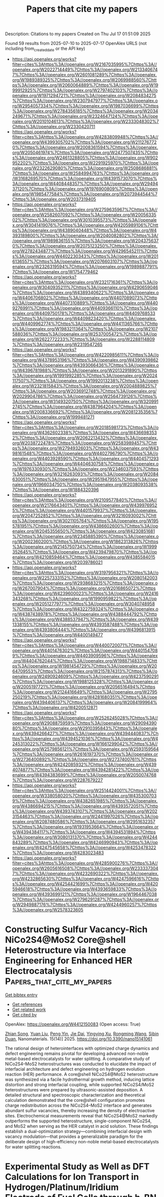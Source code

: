#+TITLE: Papers that cite my papers
Description: Citations to my papers
Created on Thu Jul 17 01:51:09 2025

Found 59 results from 2025-07-10 to 2025-07-17
OpenAlex URLS (not including from_created_date or the API key)
- [[https://api.openalex.org/works?filter=cites%3Ahttps%3A//openalex.org/W2167035995%7Chttps%3A//openalex.org/W2022714449%7Chttps%3A//openalex.org/W2133406747%7Chttps%3A//openalex.org/W2601081289%7Chttps%3A//openalex.org/W1989389325%7Chttps%3A//openalex.org/W2069988560%7Chttps%3A//openalex.org/W2060064889%7Chttps%3A//openalex.org/W1999912925%7Chttps%3A//openalex.org/W2797402103%7Chttps%3A//openalex.org/W1971294721%7Chttps%3A//openalex.org/W2084834275%7Chttps%3A//openalex.org/W2307947977%7Chttps%3A//openalex.org/W2954057334%7Chttps%3A//openalex.org/W1987036699%7Chttps%3A//openalex.org/W2784356185%7Chttps%3A//openalex.org/W2034249671%7Chttps%3A//openalex.org/W2324647124%7Chttps%3A//openalex.org/W2010104613%7Chttps%3A//openalex.org/W2333048302%7Chttps%3A//openalex.org/W2330420711]]
- [[https://api.openalex.org/works?filter=cites%3Ahttps%3A//openalex.org/W4283809948%7Chttps%3A//openalex.org/W4399305702%7Chttps%3A//openalex.org/W2112767720%7Chttps%3A//openalex.org/W2008361594%7Chttps%3A//openalex.org/W2050461974%7Chttps%3A//openalex.org/W2477507435%7Chttps%3A//openalex.org/W2461328805%7Chttps%3A//openalex.org/W902952202%7Chttps%3A//openalex.org/W2291925970%7Chttps%3A//openalex.org/W2322629080%7Chttps%3A//openalex.org/W2508686881%7Chttps%3A//openalex.org/W2584994763%7Chttps%3A//openalex.org/W3168269570%7Chttps%3A//openalex.org/W4391573070%7Chttps%3A//openalex.org/W4408448357%7Chttps%3A//openalex.org/W2949437120%7Chttps%3A//openalex.org/W1976900809%7Chttps%3A//openalex.org/W1985477584%7Chttps%3A//openalex.org/W2073944544%7Chttps%3A//openalex.org/W2037319405]]
- [[https://api.openalex.org/works?filter=cites%3Ahttps%3A//openalex.org/W2759635967%7Chttps%3A//openalex.org/W2582607092%7Chttps%3A//openalex.org/W2005633502%7Chttps%3A//openalex.org/W3010395573%7Chttps%3A//openalex.org/W3041419076%7Chttps%3A//openalex.org/W4205989106%7Chttps%3A//openalex.org/W4389040448%7Chttps%3A//openalex.org/W4393189800%7Chttps%3A//openalex.org/W2040082802%7Chttps%3A//openalex.org/W1989836155%7Chttps%3A//openalex.org/W2043756370%7Chttps%3A//openalex.org/W2075123250%7Chttps%3A//openalex.org/W2782434877%7Chttps%3A//openalex.org/W4296545211%7Chttps%3A//openalex.org/W4402230343%7Chttps%3A//openalex.org/W2016136557%7Chttps%3A//openalex.org/W2076603107%7Chttps%3A//openalex.org/W2326319594%7Chttps%3A//openalex.org/W1989887791%7Chttps%3A//openalex.org/W1754779462]]
- [[https://api.openalex.org/works?filter=cites%3Ahttps%3A//openalex.org/W2321716361%7Chttps%3A//openalex.org/W3040935211%7Chttps%3A//openalex.org/W4290659046%7Chttps%3A//openalex.org/W4389340622%7Chttps%3A//openalex.org/W4406706802%7Chttps%3A//openalex.org/W4407089073%7Chttps%3A//openalex.org/W4407310889%7Chttps%3A//openalex.org/W4409276991%7Chttps%3A//openalex.org/W4409366110%7Chttps%3A//openalex.org/W4409750178%7Chttps%3A//openalex.org/W4409768533%7Chttps%3A//openalex.org/W4409823420%7Chttps%3A//openalex.org/W4409962774%7Chttps%3A//openalex.org/W4411365766%7Chttps%3A//openalex.org/W1983211364%7Chttps%3A//openalex.org/W2107588036%7Chttps%3A//openalex.org/W2537005472%7Chttps%3A//openalex.org/W2622772233%7Chttps%3A//openalex.org/W2288114809%7Chttps%3A//openalex.org/W2319547265]]
- [[https://api.openalex.org/works?filter=cites%3Ahttps%3A//openalex.org/W4220985611%7Chttps%3A//openalex.org/W4378953196%7Chttps%3A//openalex.org/W4390939862%7Chttps%3A//openalex.org/W4393066436%7Chttps%3A//openalex.org/W4396781988%7Chttps%3A//openalex.org/W2013291890%7Chttps%3A//openalex.org/W1991992285%7Chttps%3A//openalex.org/W2024117507%7Chttps%3A//openalex.org/W1992013238%7Chttps%3A//openalex.org/W2321815843%7Chttps%3A//openalex.org/W2004889825%7Chttps%3A//openalex.org/W2036912748%7Chttps%3A//openalex.org/W2029904786%7Chttps%3A//openalex.org/W2564739126%7Chttps%3A//openalex.org/W3149320750%7Chttps%3A//openalex.org/W3209912745%7Chttps%3A//openalex.org/W4387964204%7Chttps%3A//openalex.org/W2008336692%7Chttps%3A//openalex.org/W2081235356%7Chttps%3A//openalex.org/W1999481271]]
- [[https://api.openalex.org/works?filter=cites%3Ahttps%3A//openalex.org/W2018598173%7Chttps%3A//openalex.org/W4362602338%7Chttps%3A//openalex.org/W4366983532%7Chttps%3A//openalex.org/W2062213432%7Chttps%3A//openalex.org/W2038722478%7Chttps%3A//openalex.org/W2583989457%7Chttps%3A//openalex.org/W2794932603%7Chttps%3A//openalex.org/W4398161548%7Chttps%3A//openalex.org/W4402796790%7Chttps%3A//openalex.org/W4403928590%7Chttps%3A//openalex.org/W4404571293%7Chttps%3A//openalex.org/W4404630758%7Chttps%3A//openalex.org/W1976330930%7Chttps%3A//openalex.org/W2346037593%7Chttps%3A//openalex.org/W3216263093%7Chttps%3A//openalex.org/W2084630051%7Chttps%3A//openalex.org/W2951947955%7Chttps%3A//openalex.org/W1966034750%7Chttps%3A//openalex.org/W2038093538%7Chttps%3A//openalex.org/W1884320396]]
- [[https://api.openalex.org/works?filter=cites%3Ahttps%3A//openalex.org/W2109577840%7Chttps%3A//openalex.org/W2176643401%7Chttps%3A//openalex.org/W4399769525%7Chttps%3A//openalex.org/W4401579937%7Chttps%3A//openalex.org/W2047252852%7Chttps%3A//openalex.org/W3216093002%7Chttps%3A//openalex.org/W3021105764%7Chttps%3A//openalex.org/W1955781951%7Chttps%3A//openalex.org/W4386602600%7Chttps%3A//openalex.org/W2045355650%7Chttps%3A//openalex.org/W4230851681%7Chttps%3A//openalex.org/W2345885390%7Chttps%3A//openalex.org/W2002360200%7Chttps%3A//openalex.org/W1862313826%7Chttps%3A//openalex.org/W2145750734%7Chttps%3A//openalex.org/W1999352645%7Chttps%3A//openalex.org/W4239479870%7Chttps%3A//openalex.org/W4210859464%7Chttps%3A//openalex.org/W4385584015%7Chttps%3A//openalex.org/W2039786021]]
- [[https://api.openalex.org/works?filter=cites%3Ahttps%3A//openalex.org/W3197956321%7Chttps%3A//openalex.org/W2257333152%7Chttps%3A//openalex.org/W2080142003%7Chttps%3A//openalex.org/W2938683215%7Chttps%3A//openalex.org/W267007904%7Chttps%3A//openalex.org/W2016865072%7Chttps%3A//openalex.org/W4239600023%7Chttps%3A//openalex.org/W2416343268%7Chttps%3A//openalex.org/W1990959822%7Chttps%3A//openalex.org/W2051277977%7Chttps%3A//openalex.org/W3040748958%7Chttps%3A//openalex.org/W4322759324%7Chttps%3A//openalex.org/W4387438978%7Chttps%3A//openalex.org/W4388444792%7Chttps%3A//openalex.org/W4388537947%7Chttps%3A//openalex.org/W4391338155%7Chttps%3A//openalex.org/W4393587488%7Chttps%3A//openalex.org/W4393806444%7Chttps%3A//openalex.org/W4396813915%7Chttps%3A//openalex.org/W4400149477]]
- [[https://api.openalex.org/works?filter=cites%3Ahttps%3A//openalex.org/W4400720071%7Chttps%3A//openalex.org/W4401476302%7Chttps%3A//openalex.org/W4401547089%7Chttps%3A//openalex.org/W4403909596%7Chttps%3A//openalex.org/W4404762044%7Chttps%3A//openalex.org/W1988714833%7Chttps%3A//openalex.org/W1981454729%7Chttps%3A//openalex.org/W2064709553%7Chttps%3A//openalex.org/W2157874313%7Chttps%3A//openalex.org/W2490924609%7Chttps%3A//openalex.org/W4237590291%7Chttps%3A//openalex.org/W1988125328%7Chttps%3A//openalex.org/W2005197721%7Chttps%3A//openalex.org/W2056516494%7Chttps%3A//openalex.org/W2124416649%7Chttps%3A//openalex.org/W2795250219%7Chttps%3A//openalex.org/W4281680351%7Chttps%3A//openalex.org/W4394406137%7Chttps%3A//openalex.org/W2084199964%7Chttps%3A//openalex.org/W4200512871]]
- [[https://api.openalex.org/works?filter=cites%3Ahttps%3A//openalex.org/W2526245028%7Chttps%3A//openalex.org/W2908875959%7Chttps%3A//openalex.org/W2909439080%7Chttps%3A//openalex.org/W2910395843%7Chttps%3A//openalex.org/W4394266427%7Chttps%3A//openalex.org/W4394440837%7Chttps%3A//openalex.org/W4394521036%7Chttps%3A//openalex.org/W4245313022%7Chttps%3A//openalex.org/W1661299042%7Chttps%3A//openalex.org/W2579856121%7Chttps%3A//openalex.org/W2593159564%7Chttps%3A//openalex.org/W2616197370%7Chttps%3A//openalex.org/W2736400892%7Chttps%3A//openalex.org/W2737400761%7Chttps%3A//openalex.org/W4242085932%7Chttps%3A//openalex.org/W4394074877%7Chttps%3A//openalex.org/W4394281422%7Chttps%3A//openalex.org/W4394383699%7Chttps%3A//openalex.org/W2050074768%7Chttps%3A//openalex.org/W2287679227]]
- [[https://api.openalex.org/works?filter=cites%3Ahttps%3A//openalex.org/W2514424001%7Chttps%3A//openalex.org/W338058020%7Chttps%3A//openalex.org/W4353007039%7Chttps%3A//openalex.org/W4382651985%7Chttps%3A//openalex.org/W4386694215%7Chttps%3A//openalex.org/W4393572051%7Chttps%3A//openalex.org/W4393743107%7Chttps%3A//openalex.org/W2023154463%7Chttps%3A//openalex.org/W2441997026%7Chttps%3A//openalex.org/W2087480586%7Chttps%3A//openalex.org/W2951632357%7Chttps%3A//openalex.org/W1931953664%7Chttps%3A//openalex.org/W4394384117%7Chttps%3A//openalex.org/W4394531894%7Chttps%3A//openalex.org/W3080131370%7Chttps%3A//openalex.org/W4244843289%7Chttps%3A//openalex.org/W4246990943%7Chttps%3A//openalex.org/W4247545658%7Chttps%3A//openalex.org/W4253478322%7Chttps%3A//openalex.org/W4283023483]]
- [[https://api.openalex.org/works?filter=cites%3Ahttps%3A//openalex.org/W4285900276%7Chttps%3A//openalex.org/W2605616508%7Chttps%3A//openalex.org/W2333373047%7Chttps%3A//openalex.org/W4232690322%7Chttps%3A//openalex.org/W4232865630%7Chttps%3A//openalex.org/W4247596616%7Chttps%3A//openalex.org/W4254421699%7Chttps%3A//openalex.org/W4205946618%7Chttps%3A//openalex.org/W4393659833%7Chttps%3A//openalex.org/W4393699121%7Chttps%3A//openalex.org/W1964467038%7Chttps%3A//openalex.org/W2796291287%7Chttps%3A//openalex.org/W2949887176%7Chttps%3A//openalex.org/W4244960257%7Chttps%3A//openalex.org/W2578323605]]

* Constructing Sulfur Vacancy-Rich NiCo2S4@MoS2 Core@shell Heterostructure via Interface Engineering for Enhanced HER Electrocatalysis  :Papers_that_cite_my_papers:
:PROPERTIES:
:UUID: https://openalex.org/W4412150083
:TOPICS: Electrocatalysts for Energy Conversion, Chalcogenide Semiconductor Thin Films, Advanced battery technologies research
:PUBLICATION_DATE: 2025-07-09
:END:    
    
[[elisp:(doi-add-bibtex-entry "https://doi.org/10.3390/nano15141061")][Get bibtex entry]] 

- [[elisp:(progn (xref--push-markers (current-buffer) (point)) (oa--referenced-works "https://openalex.org/W4412150083"))][Get references]]
- [[elisp:(progn (xref--push-markers (current-buffer) (point)) (oa--related-works "https://openalex.org/W4412150083"))][Get related work]]
- [[elisp:(progn (xref--push-markers (current-buffer) (point)) (oa--cited-by-works "https://openalex.org/W4412150083"))][Get cited by]]

OpenAlex: https://openalex.org/W4412150083 (Open access: True)
    
[[https://openalex.org/A5114081458][Zhian Song]], [[https://openalex.org/A5086689871][Yuan Liu]], [[https://openalex.org/A5101675786][Peng Yin]], [[https://openalex.org/A5107748489][Jie Dai]], [[https://openalex.org/A5004551049][Yingying Xu]], [[https://openalex.org/A5053216989][Rongming Wang]], [[https://openalex.org/A5014977240][Sibin Duan]], Nanomaterials. 15(14)] 2025. https://doi.org/10.3390/nano15141061 
     
The rational design of heterointerfaces with optimized charge dynamics and defect engineering remains pivotal for developing advanced non-noble metal-based electrocatalysts for water splitting. A comparative study of NiCo2S4–MoS2 heterostructures was conducted to elucidate the impact of interfacial architecture and defect engineering on hydrogen evolution reaction (HER) performance. A core@shell NiCo2S4@MoS2 heterostructure was synthesized via a facile hydrothermal growth method, inducing lattice distortion and strong interfacial coupling, while supported NiCo2S4/MoS2 heterostructures were prepared by ultrasonic-assisted deposition. A detailed structural and spectroscopic characterization and theoretical calculation demonstrated that the core@shell configuration promotes charge redistribution across the NiCo2S4–MoS2 interface and generates abundant sulfur vacancies, thereby increasing the density of electroactive sites. Electrochemical measurements reveal that NiCo2S4@MoS2 markedly outperforms the supported heterostructure, single-component NiCo2S4, and MoS2 when serving as the HER catalyst in acid solution. These findings establish a dual-optimization strategy—combining interfacial design with vacancy modulation—that provides a generalizable paradigm for the deliberate design of high-efficiency non-noble metal-based electrocatalysts for water splitting reactions.    

    

* Experimental Study as Well as DFT Calculations for Ion Transport in Hydrogen/Platinum/Iridium Electrode of Fuel Cells through h-BN Layers in Proton Exchange Membrane  :Papers_that_cite_my_papers:
:PROPERTIES:
:UUID: https://openalex.org/W4412151590
:TOPICS: Fuel Cells and Related Materials, Electrocatalysts for Energy Conversion, Advanced battery technologies research
:PUBLICATION_DATE: 2025-04-01
:END:    
    
[[elisp:(doi-add-bibtex-entry "https://doi.org/10.1134/s1990793125700125")][Get bibtex entry]] 

- [[elisp:(progn (xref--push-markers (current-buffer) (point)) (oa--referenced-works "https://openalex.org/W4412151590"))][Get references]]
- [[elisp:(progn (xref--push-markers (current-buffer) (point)) (oa--related-works "https://openalex.org/W4412151590"))][Get related work]]
- [[elisp:(progn (xref--push-markers (current-buffer) (point)) (oa--cited-by-works "https://openalex.org/W4412151590"))][Get cited by]]

OpenAlex: https://openalex.org/W4412151590 (Open access: False)
    
[[https://openalex.org/A5018422073][Majid Monajjemi]], [[https://openalex.org/A5085963679][F. Mollaamin]], [[https://openalex.org/A5118884264][Y. Shahverdy]], [[https://openalex.org/A5090237748][Sara Shahriari]], Russian Journal of Physical Chemistry B. 19(2)] 2025. https://doi.org/10.1134/s1990793125700125 
     
No abstract    

    

* Competitive Carbonate Binding Hinders Electrochemical CO2 Reduction to CO on Cu Surfaces at Low Overpotentials  :Papers_that_cite_my_papers:
:PROPERTIES:
:UUID: https://openalex.org/W4412158550
:TOPICS: CO2 Reduction Techniques and Catalysts, Ionic liquids properties and applications, Electrochemical Analysis and Applications
:PUBLICATION_DATE: 2025-07-10
:END:    
    
[[elisp:(doi-add-bibtex-entry "https://doi.org/10.1021/jacs.5c04518")][Get bibtex entry]] 

- [[elisp:(progn (xref--push-markers (current-buffer) (point)) (oa--referenced-works "https://openalex.org/W4412158550"))][Get references]]
- [[elisp:(progn (xref--push-markers (current-buffer) (point)) (oa--related-works "https://openalex.org/W4412158550"))][Get related work]]
- [[elisp:(progn (xref--push-markers (current-buffer) (point)) (oa--cited-by-works "https://openalex.org/W4412158550"))][Get cited by]]

OpenAlex: https://openalex.org/W4412158550 (Open access: False)
    
[[https://openalex.org/A5021912766][Jinhui Meng]], [[https://openalex.org/A5011517597][Jessica Freeze]], [[https://openalex.org/A5118887126][Linsey Nowack]], [[https://openalex.org/A5101689949][Chaoyu Li]], [[https://openalex.org/A5026900457][Hongsen Wang]], [[https://openalex.org/A5042053197][Héctor D. Abruña]], [[https://openalex.org/A5087104793][Adam P. Willard]], [[https://openalex.org/A5089129603][Víctor S. Batista]], [[https://openalex.org/A5067322077][Tianquan Lian]], Journal of the American Chemical Society. None(None)] 2025. https://doi.org/10.1021/jacs.5c04518 
     
The electrochemical reduction of CO2 to useful chemicals holds promise for a sustainable carbon cycle. However, the key factors that control the pathways to various desired products remain unresolved, partially due to the limited knowledge of reaction intermediates on the electrode surface. To address this, we utilize in situ electrochemical shell-isolated nanoparticle-enhanced Raman spectroscopy in combination with density functional theory calculation to examine the potential-dependent composition of adsorbed species during CO2 reduction on polycrystalline copper. The results reveal that carbonate anion adsorption outcompetes other carbon-containing species, including adsorbed CO2 activation intermediate *COO- and *CO, which has the effect of anodically shifting the onset potential of *CO formation in electrolyte solutions with a lower carbonate concentration. These results suggest that the competitive binding of carbonate impedes the reduction of CO2 on the Cu surface. Monte Carlo simulations show that both potential dependent electrode surface change and electrode-carbonate Coulomb interaction are key to understanding the competitive binding process. Our findings suggest that reducing the competitive binding of carbonate may be a promising route to improve the CO2 reduction on Cu electrodes at low overpotentials.    

    

* Bimetallic-GDC Nanowire Catalyst as a Cathode Surface Modifier for Enhancing the Oxygen Reduction Reaction and Suppressing Cation Segregation in Low-Temperature Solid Oxide Fuel Cells  :Papers_that_cite_my_papers:
:PROPERTIES:
:UUID: https://openalex.org/W4412160595
:TOPICS: Advancements in Solid Oxide Fuel Cells, Electronic and Structural Properties of Oxides, Electrocatalysts for Energy Conversion
:PUBLICATION_DATE: 2025-07-10
:END:    
    
[[elisp:(doi-add-bibtex-entry "https://doi.org/10.1021/acscatal.5c00756")][Get bibtex entry]] 

- [[elisp:(progn (xref--push-markers (current-buffer) (point)) (oa--referenced-works "https://openalex.org/W4412160595"))][Get references]]
- [[elisp:(progn (xref--push-markers (current-buffer) (point)) (oa--related-works "https://openalex.org/W4412160595"))][Get related work]]
- [[elisp:(progn (xref--push-markers (current-buffer) (point)) (oa--cited-by-works "https://openalex.org/W4412160595"))][Get cited by]]

OpenAlex: https://openalex.org/W4412160595 (Open access: False)
    
[[https://openalex.org/A5055517743][Haval Kareem]], [[https://openalex.org/A5047107005][Yonghyuk Lee]], [[https://openalex.org/A5059965552][Muhammad Saqib]], [[https://openalex.org/A5024109096][Dat T. Tran]], [[https://openalex.org/A5000151397][Anastassia N. Alexandrova]], [[https://openalex.org/A5026590769][Eric D. Wachsman]], [[https://openalex.org/A5114173825][Deryn Chu]], [[https://openalex.org/A5052810172][David R. Baker]], ACS Catalysis. None(None)] 2025. https://doi.org/10.1021/acscatal.5c00756 
     
No abstract    

    

* Effect on Magnetic and Electronic Structure Through Hole Substitution in Pseudo-1-D Spin Chain Compound Nite2o5  :Papers_that_cite_my_papers:
:PROPERTIES:
:UUID: https://openalex.org/W4412165298
:TOPICS: Advanced Condensed Matter Physics, Magnetic and transport properties of perovskites and related materials, Multiferroics and related materials
:PUBLICATION_DATE: 2025-01-01
:END:    
    
[[elisp:(doi-add-bibtex-entry "https://doi.org/10.2139/ssrn.5347022")][Get bibtex entry]] 

- [[elisp:(progn (xref--push-markers (current-buffer) (point)) (oa--referenced-works "https://openalex.org/W4412165298"))][Get references]]
- [[elisp:(progn (xref--push-markers (current-buffer) (point)) (oa--related-works "https://openalex.org/W4412165298"))][Get related work]]
- [[elisp:(progn (xref--push-markers (current-buffer) (point)) (oa--cited-by-works "https://openalex.org/W4412165298"))][Get cited by]]

OpenAlex: https://openalex.org/W4412165298 (Open access: False)
    
[[https://openalex.org/A5012999302][Arvind Maurya]], [[https://openalex.org/A5020974519][D. Pal]], No host. None(None)] 2025. https://doi.org/10.2139/ssrn.5347022 
     
No abstract    

    

* AniSOAP: Machine Learning Representations for Coarse-grained and Non-spherical Systems  :Papers_that_cite_my_papers:
:PROPERTIES:
:UUID: https://openalex.org/W4412167617
:TOPICS: Machine Learning in Materials Science, Electron and X-Ray Spectroscopy Techniques, Advanced Electron Microscopy Techniques and Applications
:PUBLICATION_DATE: 2025-07-10
:END:    
    
[[elisp:(doi-add-bibtex-entry "https://doi.org/10.21105/joss.07954")][Get bibtex entry]] 

- [[elisp:(progn (xref--push-markers (current-buffer) (point)) (oa--referenced-works "https://openalex.org/W4412167617"))][Get references]]
- [[elisp:(progn (xref--push-markers (current-buffer) (point)) (oa--related-works "https://openalex.org/W4412167617"))][Get related work]]
- [[elisp:(progn (xref--push-markers (current-buffer) (point)) (oa--cited-by-works "https://openalex.org/W4412167617"))][Get cited by]]

OpenAlex: https://openalex.org/W4412167617 (Open access: True)
    
[[https://openalex.org/A5057283421][Arthur Lin]], [[https://openalex.org/A5118890634][Lucas Ortengren]], [[https://openalex.org/A5009887573][Seok-Hyun Hwang]], [[https://openalex.org/A5031748906][Yong-Cheol Cho]], [[https://openalex.org/A5070705852][Jigyasa Nigam]], [[https://openalex.org/A5067642969][Rose K. Cersonsky]], The Journal of Open Source Software. 10(111)] 2025. https://doi.org/10.21105/joss.07954 
     
No abstract    

    

* Strain-Engineered Rh Single Atoms on Curved WS2 for Hydrogen Production and Coupled Photochemical Water Splitting  :Papers_that_cite_my_papers:
:PROPERTIES:
:UUID: https://openalex.org/W4412172437
:TOPICS: Electrocatalysts for Energy Conversion, Advanced Photocatalysis Techniques, Copper-based nanomaterials and applications
:PUBLICATION_DATE: 2025-07-10
:END:    
    
[[elisp:(doi-add-bibtex-entry "https://doi.org/10.1021/jacs.5c04928")][Get bibtex entry]] 

- [[elisp:(progn (xref--push-markers (current-buffer) (point)) (oa--referenced-works "https://openalex.org/W4412172437"))][Get references]]
- [[elisp:(progn (xref--push-markers (current-buffer) (point)) (oa--related-works "https://openalex.org/W4412172437"))][Get related work]]
- [[elisp:(progn (xref--push-markers (current-buffer) (point)) (oa--cited-by-works "https://openalex.org/W4412172437"))][Get cited by]]

OpenAlex: https://openalex.org/W4412172437 (Open access: False)
    
[[https://openalex.org/A5009630602][Ting Gao]], [[https://openalex.org/A5062166095][Jie Gu]], [[https://openalex.org/A5046293929][Chuanguang Yang]], [[https://openalex.org/A5100431239][Rui Wang]], [[https://openalex.org/A5104231914][Chan Wang]], [[https://openalex.org/A5029804956][Pengfei Zhang]], [[https://openalex.org/A5101642272][Jiatong Li]], [[https://openalex.org/A5089147856][Xiaoyan Zheng]], [[https://openalex.org/A5101916154][Yujie Fan]], [[https://openalex.org/A5114148873][Puheng Yang]], [[https://openalex.org/A5051150313][Xiufu Hua]], [[https://openalex.org/A5010866538][Junfeng Hui]], [[https://openalex.org/A5000293700][Huigang Zhang]], Journal of the American Chemical Society. None(None)] 2025. https://doi.org/10.1021/jacs.5c04928 
     
Hydrogen is a promising clean energy carrier, yet the high energy demand of water electrolysis limits its widespread adoption. Catalysis is crucial to enhance the efficiency of hydrogen production and lower energy costs. However, conventional catalyst design guided by the d-band theory faces inconsistencies in predicting adsorption behavior, and the oxygen evolution reaction (OER) remains a major efficiency bottleneck. To address these challenges, we developed a strain-engineered Rh single-atom catalyst anchored on curved WS2 supported by carbon nanotubes (RhSA/WS2@CNT) to modulate the electronic structure. The resultant catalyst achieves an ultralow overpotential of 17.4 mV at 10 mA cm-2 for the hydrogen evolution reaction (HER) and a mass activity ∼65 times higher than that of commercial Pt/C. Mechanistic analysis reveals that the H* adsorption trend contradicts d-band theory predictions but is explained by orbital symmetry adaptation, where the strain-modulated dxz orbital plays a major role in governing adsorption energetics. Beyond catalyst design, the HER catalyst was coupled with a photocatalytic iodide oxidation reaction (IOR) to replace the OER and reduce the water-splitting voltage to 0.7 V. This study not only introduces a strain-engineering strategy to optimize single-atom catalysts but also demonstrates a coupled electro-photo system that enhances energy efficiency, offering an alternative approach for sustainable hydrogen production.    

    

* Deciphering the Electrocatalytic Potential of Ni‐Metal–Organic Framework: A Synergistic Approach to Electrocatalysis and Theoretical Analysis  :Papers_that_cite_my_papers:
:PROPERTIES:
:UUID: https://openalex.org/W4412172680
:TOPICS: Electrocatalysts for Energy Conversion, Electrochemical Analysis and Applications, Advanced battery technologies research
:PUBLICATION_DATE: 2025-07-10
:END:    
    
[[elisp:(doi-add-bibtex-entry "https://doi.org/10.1002/cctc.202500796")][Get bibtex entry]] 

- [[elisp:(progn (xref--push-markers (current-buffer) (point)) (oa--referenced-works "https://openalex.org/W4412172680"))][Get references]]
- [[elisp:(progn (xref--push-markers (current-buffer) (point)) (oa--related-works "https://openalex.org/W4412172680"))][Get related work]]
- [[elisp:(progn (xref--push-markers (current-buffer) (point)) (oa--cited-by-works "https://openalex.org/W4412172680"))][Get cited by]]

OpenAlex: https://openalex.org/W4412172680 (Open access: False)
    
[[https://openalex.org/A5065912570][Debojyoti Kundu]], [[https://openalex.org/A5090904772][Sanjukta Zamindar]], [[https://openalex.org/A5118892291][Sandip Kumar Tudu]], [[https://openalex.org/A5037609724][Swarup Kumar Maji]], [[https://openalex.org/A5069652156][Abhijit Hazra]], [[https://openalex.org/A5071618153][Pravat Ghorai]], [[https://openalex.org/A5101414427][S.K. Samanta]], [[https://openalex.org/A5023748022][Naresh Chandra Murmu]], [[https://openalex.org/A5014941782][Priyabrata Banerjee]], ChemCatChem. None(None)] 2025. https://doi.org/10.1002/cctc.202500796 
     
Abstract Hydrogen stands at the forefront of next‐generation clean energy solutions. Specifically, electrochemical water splitting represents a cutting‐edge, environmentally benign approach for sustainable green hydrogen generation. The development of next‐generation highly efficient electrocatalysts with high efficiency and durability is pivotal to overcome the intrinsic kinetic limitations of both the hydrogen evolution reaction (HER) and oxygen evolution reaction (OER). Contextually, metal–organic frameworks (MOFs), owing to their ultrahigh surface area, tuneable nanostructures, and exceptional porosity, have emerged as a versatile class of materials for designing advanced bifunctional electrocatalysts. Herein, a nickel‐metal complex ( NMC ) and a nickel‐metal–organic framework ( NMF ) was rationally synthesized. Electrochemical analyses revealed that the NMF exhibited superior bifunctional activity, with low overpotentials of 144 mV for HER and 347 mV for OER at the current density of 10 mA cm −2 in alkaline media. Remarkably, the NMF || NMF catalyst delivered a low overall water splitting cell voltage of 1.647 V at 10 mA cm −2 , along with outstanding long‐term stability. Comprehensive experimental and in silico insights confirm that NMF dramatically lowers the energy barrier for hydrogen adsorption. These findings highlight the NMF as a state‐of‐the‐art electrocatalyst, underscoring its potential to enable next‐generation, advanced water electrolysis techniques for green hydrogen production.    

    

* Pursuing spatiotemporal coordination in electrocatalysis  :Papers_that_cite_my_papers:
:PROPERTIES:
:UUID: https://openalex.org/W4412195668
:TOPICS: Electrocatalysts for Energy Conversion, Electrochemical Analysis and Applications, CO2 Reduction Techniques and Catalysts
:PUBLICATION_DATE: 2025-07-11
:END:    
    
[[elisp:(doi-add-bibtex-entry "https://doi.org/10.1038/s41570-025-00741-3")][Get bibtex entry]] 

- [[elisp:(progn (xref--push-markers (current-buffer) (point)) (oa--referenced-works "https://openalex.org/W4412195668"))][Get references]]
- [[elisp:(progn (xref--push-markers (current-buffer) (point)) (oa--related-works "https://openalex.org/W4412195668"))][Get related work]]
- [[elisp:(progn (xref--push-markers (current-buffer) (point)) (oa--cited-by-works "https://openalex.org/W4412195668"))][Get cited by]]

OpenAlex: https://openalex.org/W4412195668 (Open access: False)
    
[[https://openalex.org/A5020343764][Yuanfu Ren]], [[https://openalex.org/A5074334575][Kuo‐Wei Huang]], [[https://openalex.org/A5019144758][Huabin Zhang]], Nature Reviews Chemistry. None(None)] 2025. https://doi.org/10.1038/s41570-025-00741-3 
     
No abstract    

    

* Regulation of the d band center and geometric distortion via an axial nitrogen strategy of the Fe–N–C oxygen electrocatalyst for a Zn–air battery  :Papers_that_cite_my_papers:
:PROPERTIES:
:UUID: https://openalex.org/W4412199309
:TOPICS: Electrocatalysts for Energy Conversion, Advanced battery technologies research, Electrochemical Analysis and Applications
:PUBLICATION_DATE: 2025-01-01
:END:    
    
[[elisp:(doi-add-bibtex-entry "https://doi.org/10.1039/d5ta03017j")][Get bibtex entry]] 

- [[elisp:(progn (xref--push-markers (current-buffer) (point)) (oa--referenced-works "https://openalex.org/W4412199309"))][Get references]]
- [[elisp:(progn (xref--push-markers (current-buffer) (point)) (oa--related-works "https://openalex.org/W4412199309"))][Get related work]]
- [[elisp:(progn (xref--push-markers (current-buffer) (point)) (oa--cited-by-works "https://openalex.org/W4412199309"))][Get cited by]]

OpenAlex: https://openalex.org/W4412199309 (Open access: False)
    
[[https://openalex.org/A5101624800][Yao Lu]], [[https://openalex.org/A5055871568][Xiong Du]], [[https://openalex.org/A5033646900][Shudong Chen]], [[https://openalex.org/A5100406797][Hao Cheng]], [[https://openalex.org/A5100415019][Zheng Li]], [[https://openalex.org/A5101507630][Mengran Wang]], [[https://openalex.org/A5100707806][Zhongliang Tian]], Journal of Materials Chemistry A. None(None)] 2025. https://doi.org/10.1039/d5ta03017j 
     
The bifunctional catalyst Fe–N 5 C, with an axial N atom, shows improved oxygen reduction/evolution catalytic performance. The catalyst enables the aqueous rechargeable Zn–air battery to achieve a 330 h long serving time with only 0.84 V voltage gap.    

    

* Precise Design of D–A Type Metal Covalent Organic Framework for Regulating Intramolecular-Charge-Transfer toward H2O2 Photosynthesis  :Papers_that_cite_my_papers:
:PROPERTIES:
:UUID: https://openalex.org/W4412349380
:TOPICS: Covalent Organic Framework Applications, Advanced Photocatalysis Techniques, Perovskite Materials and Applications
:PUBLICATION_DATE: 2025-07-11
:END:    
    
[[elisp:(doi-add-bibtex-entry "https://doi.org/10.1021/acs.inorgchem.5c01416")][Get bibtex entry]] 

- [[elisp:(progn (xref--push-markers (current-buffer) (point)) (oa--referenced-works "https://openalex.org/W4412349380"))][Get references]]
- [[elisp:(progn (xref--push-markers (current-buffer) (point)) (oa--related-works "https://openalex.org/W4412349380"))][Get related work]]
- [[elisp:(progn (xref--push-markers (current-buffer) (point)) (oa--cited-by-works "https://openalex.org/W4412349380"))][Get cited by]]

OpenAlex: https://openalex.org/W4412349380 (Open access: False)
    
[[https://openalex.org/A5026228138][Bin Liu]], [[https://openalex.org/A5112888440][Haiyan Cheng]], [[https://openalex.org/A5100594378][Yu Xia]], [[https://openalex.org/A5058772567][Lei Wang]], [[https://openalex.org/A5082905202][Ning An]], [[https://openalex.org/A5101529572][Jingwei Huang]], [[https://openalex.org/A5057647299][Houde She]], [[https://openalex.org/A5113289166][Qizhao Wang]], Inorganic Chemistry. None(None)] 2025. https://doi.org/10.1021/acs.inorgchem.5c01416 
     
For most organic structures, the donor-acceptor (D-A) effect can effectively regulate the separation efficiency of photogenerated carriers, thereby enhancing the photocatalytic performance. However, the internal correlation between the structure and charge transportation, especially at the molecular level, is insufficiently explored. Herein, Cu3(PyCA)3 (PyCA = pyrazolate-4-carboxaldehyde), tris(4-aminophenyl) amine, and [2,2'-bipyridine]-5,5'-diamine were employed to prepare two metal-covalent organic frameworks (MCOFs), namely, Tap-MCOF and Bpy-MCOF, both of which are D-A-type structure. In accordance, Tap-MCOF exhibits improved conversion of H2O and O2 to H2O2 in the absence of sacrificial agent, achieving the H2O2 production rate of 288.58 μmol g-1 h-1, which is approximately 2.7-fold higher than that of Bpy-MCOF. It is considered due to the intensified D-A effect within Tap-MCOF, it presents a narrower band gaps and greater separation of photoinduced carriers, compared with that of Bpy-MCOF. The transient photocurrent response intensity of Tap-MCOF is significantly higher than that of Bpy-MCOF, indicating its superior charge separation and transport efficiency. These results not only provide a strategy for manipulating the carrier separation efficiency of photocatalysts at the molecular level but also furnish insights into the effective photocatalytic ORR and WOR transformations of organic semiconducting catalysts.    

    

* Catalyst for Anodic Oxygen Evolution Reaction  :Papers_that_cite_my_papers:
:PROPERTIES:
:UUID: https://openalex.org/W4412350527
:TOPICS: Electrocatalysts for Energy Conversion, Fuel Cells and Related Materials, Electrochemical Analysis and Applications
:PUBLICATION_DATE: 2025-07-07
:END:    
    
[[elisp:(doi-add-bibtex-entry "https://doi.org/10.1002/9781394247653.ch10")][Get bibtex entry]] 

- [[elisp:(progn (xref--push-markers (current-buffer) (point)) (oa--referenced-works "https://openalex.org/W4412350527"))][Get references]]
- [[elisp:(progn (xref--push-markers (current-buffer) (point)) (oa--related-works "https://openalex.org/W4412350527"))][Get related work]]
- [[elisp:(progn (xref--push-markers (current-buffer) (point)) (oa--cited-by-works "https://openalex.org/W4412350527"))][Get cited by]]

OpenAlex: https://openalex.org/W4412350527 (Open access: False)
    
[[https://openalex.org/A5044306918][Soner Çakar]], [[https://openalex.org/A5022117332][Mahmut Özacar]], No host. None(None)] 2025. https://doi.org/10.1002/9781394247653.ch10 
     
No abstract    

    

* Perovskite Electrocatalyst for Water Splitting  :Papers_that_cite_my_papers:
:PROPERTIES:
:UUID: https://openalex.org/W4412350534
:TOPICS: Electrocatalysts for Energy Conversion, Ammonia Synthesis and Nitrogen Reduction, Advanced battery technologies research
:PUBLICATION_DATE: 2025-07-07
:END:    
    
[[elisp:(doi-add-bibtex-entry "https://doi.org/10.1002/9781394247653.ch3")][Get bibtex entry]] 

- [[elisp:(progn (xref--push-markers (current-buffer) (point)) (oa--referenced-works "https://openalex.org/W4412350534"))][Get references]]
- [[elisp:(progn (xref--push-markers (current-buffer) (point)) (oa--related-works "https://openalex.org/W4412350534"))][Get related work]]
- [[elisp:(progn (xref--push-markers (current-buffer) (point)) (oa--cited-by-works "https://openalex.org/W4412350534"))][Get cited by]]

OpenAlex: https://openalex.org/W4412350534 (Open access: False)
    
[[https://openalex.org/A5007251903][Nawishta Jabeen]], [[https://openalex.org/A5074792020][Imtiaz Ahmad Khan]], [[https://openalex.org/A5040388912][Adeela Naz]], [[https://openalex.org/A5006736529][Ahmad Hussain]], No host. None(None)] 2025. https://doi.org/10.1002/9781394247653.ch3 
     
No abstract    

    

* Hydrogen Utilization  :Papers_that_cite_my_papers:
:PROPERTIES:
:UUID: https://openalex.org/W4412350606
:TOPICS: Electrocatalysts for Energy Conversion, Fuel Cells and Related Materials, Hydrogen Storage and Materials
:PUBLICATION_DATE: 2025-07-07
:END:    
    
[[elisp:(doi-add-bibtex-entry "https://doi.org/10.1002/9781394247653.ch9")][Get bibtex entry]] 

- [[elisp:(progn (xref--push-markers (current-buffer) (point)) (oa--referenced-works "https://openalex.org/W4412350606"))][Get references]]
- [[elisp:(progn (xref--push-markers (current-buffer) (point)) (oa--related-works "https://openalex.org/W4412350606"))][Get related work]]
- [[elisp:(progn (xref--push-markers (current-buffer) (point)) (oa--cited-by-works "https://openalex.org/W4412350606"))][Get cited by]]

OpenAlex: https://openalex.org/W4412350606 (Open access: False)
    
[[https://openalex.org/A5118956069][Srijita Basumallick]], No host. None(None)] 2025. https://doi.org/10.1002/9781394247653.ch9 
     
No abstract    

    

* Thermodynamics of Electrochemical Water Splitting  :Papers_that_cite_my_papers:
:PROPERTIES:
:UUID: https://openalex.org/W4412350697
:TOPICS: Electrocatalysts for Energy Conversion, Electrochemical Analysis and Applications, Advanced battery technologies research
:PUBLICATION_DATE: 2025-07-07
:END:    
    
[[elisp:(doi-add-bibtex-entry "https://doi.org/10.1002/9781394247653.ch1")][Get bibtex entry]] 

- [[elisp:(progn (xref--push-markers (current-buffer) (point)) (oa--referenced-works "https://openalex.org/W4412350697"))][Get references]]
- [[elisp:(progn (xref--push-markers (current-buffer) (point)) (oa--related-works "https://openalex.org/W4412350697"))][Get related work]]
- [[elisp:(progn (xref--push-markers (current-buffer) (point)) (oa--cited-by-works "https://openalex.org/W4412350697"))][Get cited by]]

OpenAlex: https://openalex.org/W4412350697 (Open access: False)
    
[[https://openalex.org/A5083527086][Manash P. Nath]], [[https://openalex.org/A5073278361][Manju Kumari Jaiswal]], [[https://openalex.org/A5050623271][Suvankar Deka]], [[https://openalex.org/A5024103913][Biswajit Choudhury]], No host. None(None)] 2025. https://doi.org/10.1002/9781394247653.ch1 
     
No abstract    

    

* Advances in Electrocatalyst Design for Hydrogen Production by Water Electrolysis  :Papers_that_cite_my_papers:
:PROPERTIES:
:UUID: https://openalex.org/W4412354569
:TOPICS: Electrocatalysts for Energy Conversion, Hybrid Renewable Energy Systems, Fuel Cells and Related Materials
:PUBLICATION_DATE: 2025-01-01
:END:    
    
[[elisp:(doi-add-bibtex-entry "https://doi.org/10.1007/978-3-031-88550-1_7")][Get bibtex entry]] 

- [[elisp:(progn (xref--push-markers (current-buffer) (point)) (oa--referenced-works "https://openalex.org/W4412354569"))][Get references]]
- [[elisp:(progn (xref--push-markers (current-buffer) (point)) (oa--related-works "https://openalex.org/W4412354569"))][Get related work]]
- [[elisp:(progn (xref--push-markers (current-buffer) (point)) (oa--cited-by-works "https://openalex.org/W4412354569"))][Get cited by]]

OpenAlex: https://openalex.org/W4412354569 (Open access: False)
    
[[https://openalex.org/A5072842235][Sachin Kumar]], [[https://openalex.org/A5100397527][Yang Yang]], Green energy and technology. None(None)] 2025. https://doi.org/10.1007/978-3-031-88550-1_7 
     
No abstract    

    

* Efficient and Accurate Machine Learning Interatomic Potential for Graphene: Capturing Stress–Strain and Vibrational Properties  :Papers_that_cite_my_papers:
:PROPERTIES:
:UUID: https://openalex.org/W4412364943
:TOPICS: Machine Learning in Materials Science, Graphene research and applications, 2D Materials and Applications
:PUBLICATION_DATE: 2025-07-12
:END:    
    
[[elisp:(doi-add-bibtex-entry "https://doi.org/10.1021/acs.jpcc.5c03470")][Get bibtex entry]] 

- [[elisp:(progn (xref--push-markers (current-buffer) (point)) (oa--referenced-works "https://openalex.org/W4412364943"))][Get references]]
- [[elisp:(progn (xref--push-markers (current-buffer) (point)) (oa--related-works "https://openalex.org/W4412364943"))][Get related work]]
- [[elisp:(progn (xref--push-markers (current-buffer) (point)) (oa--cited-by-works "https://openalex.org/W4412364943"))][Get cited by]]

OpenAlex: https://openalex.org/W4412364943 (Open access: False)
    
[[https://openalex.org/A5102831818][Felipe Hawthorne]], [[https://openalex.org/A5118963520][Paulo R. E. Raulino]], [[https://openalex.org/A5085854726][Ronaldo Rodrigues Pelá]], [[https://openalex.org/A5006145463][Cristiano F. Woellner]], The Journal of Physical Chemistry C. None(None)] 2025. https://doi.org/10.1021/acs.jpcc.5c03470 
     
No abstract    

    

* Selective Catalytic Conversion of Nitrite to Ammonium by an Oxygen-Tolerant Molecular Cobalt Complex  :Papers_that_cite_my_papers:
:PROPERTIES:
:UUID: https://openalex.org/W4412365026
:TOPICS: Ammonia Synthesis and Nitrogen Reduction, Nanomaterials for catalytic reactions, Catalytic Processes in Materials Science
:PUBLICATION_DATE: 2025-07-12
:END:    
    
[[elisp:(doi-add-bibtex-entry "https://doi.org/10.1021/acscatal.5c03677")][Get bibtex entry]] 

- [[elisp:(progn (xref--push-markers (current-buffer) (point)) (oa--referenced-works "https://openalex.org/W4412365026"))][Get references]]
- [[elisp:(progn (xref--push-markers (current-buffer) (point)) (oa--related-works "https://openalex.org/W4412365026"))][Get related work]]
- [[elisp:(progn (xref--push-markers (current-buffer) (point)) (oa--cited-by-works "https://openalex.org/W4412365026"))][Get cited by]]

OpenAlex: https://openalex.org/W4412365026 (Open access: False)
    
[[https://openalex.org/A5114166895][Rajaneesh Kumar Verma]], [[https://openalex.org/A5102010970][Ankita Kumari]], [[https://openalex.org/A5082373471][Arpan Bera]], [[https://openalex.org/A5043083478][Avijit Das]], [[https://openalex.org/A5055506353][Durgesh Pandey]], [[https://openalex.org/A5031786673][Dibyajyoti Ghosh]], [[https://openalex.org/A5065654287][Sayantan Paria]], ACS Catalysis. None(None)] 2025. https://doi.org/10.1021/acscatal.5c03677 
     
No abstract    

    

* Improved ORR Performance of Precious Metal‐Free Fe Single‐Atom Catalysts by Heteroatom Doping  :Papers_that_cite_my_papers:
:PROPERTIES:
:UUID: https://openalex.org/W4412372629
:TOPICS: Electrocatalysts for Energy Conversion, Catalytic Processes in Materials Science, Nanomaterials for catalytic reactions
:PUBLICATION_DATE: 2025-07-01
:END:    
    
[[elisp:(doi-add-bibtex-entry "https://doi.org/10.1002/admi.202500253")][Get bibtex entry]] 

- [[elisp:(progn (xref--push-markers (current-buffer) (point)) (oa--referenced-works "https://openalex.org/W4412372629"))][Get references]]
- [[elisp:(progn (xref--push-markers (current-buffer) (point)) (oa--related-works "https://openalex.org/W4412372629"))][Get related work]]
- [[elisp:(progn (xref--push-markers (current-buffer) (point)) (oa--cited-by-works "https://openalex.org/W4412372629"))][Get cited by]]

OpenAlex: https://openalex.org/W4412372629 (Open access: True)
    
[[https://openalex.org/A5087939576][Zaifa Pan]], [[https://openalex.org/A5100559157][Yiming Zhu]], [[https://openalex.org/A5101584622][Yihong Liu]], [[https://openalex.org/A5078062437][Wei‐Hsiang Huang]], [[https://openalex.org/A5003676721][Yujie Cui]], [[https://openalex.org/A5026072485][Yang Zhao]], [[https://openalex.org/A5076450446][Menghao Yang]], [[https://openalex.org/A5051663103][Hongfei Cheng]], [[https://openalex.org/A5085058884][Nicolás Alonso‐Vante]], [[https://openalex.org/A5060759067][Jiwei Ma]], Advanced Materials Interfaces. None(None)] 2025. https://doi.org/10.1002/admi.202500253 
     
Abstract The development of platinum group metal (PGM)‐free catalysts is essential to advance the wide application of fuel cells. Single‐atom Fe─N─C catalysts are one type of promising PGM‐free catalysts that can replace the expensive Pt/C catalyst for the electrocatalytic oxygen reduction reaction. However, Fe─N─C catalysts still suffer from poor stability due to the inevitable Fenton reaction. In this work, a doping strategy is demonstrated to alter the electronic structure around the catalytic sites and significantly improve their catalytic activity. In particular, the phosphorous‐doped Fe─N─C catalyst (P─Fe─N─C) achieves a half‐wave potential of 0.885 V versus RHE in 0.1 m KOH and demonstrates excellent stability, with only a 7 mV decay in the half‐wave potential after 10 000 cyclic voltammetry cycles, superior to that of boron‐doped one (B─Fe─N─C). Density functional theory (DFT) calculations further confirm that heteroatom doping favors the ORR process, highlighting the potential of this catalyst for advanced energy applications.    

    

* Plasma‐Assisted Nitridation Modulates the Electronic Structure of the NiSe2/Ni@Ni3N Ternary Heterojunction Enhancing Its Dual‐Function Catalytic Performance and Inhibiting Zn Dendrite Growth in Rechargeable Zinc‐Air Batteries  :Papers_that_cite_my_papers:
:PROPERTIES:
:UUID: https://openalex.org/W4412372658
:TOPICS: Advanced battery technologies research, Electrocatalysts for Energy Conversion, Advancements in Battery Materials
:PUBLICATION_DATE: 2025-06-30
:END:    
    
[[elisp:(doi-add-bibtex-entry "https://doi.org/10.1002/adfm.202511117")][Get bibtex entry]] 

- [[elisp:(progn (xref--push-markers (current-buffer) (point)) (oa--referenced-works "https://openalex.org/W4412372658"))][Get references]]
- [[elisp:(progn (xref--push-markers (current-buffer) (point)) (oa--related-works "https://openalex.org/W4412372658"))][Get related work]]
- [[elisp:(progn (xref--push-markers (current-buffer) (point)) (oa--cited-by-works "https://openalex.org/W4412372658"))][Get cited by]]

OpenAlex: https://openalex.org/W4412372658 (Open access: False)
    
[[https://openalex.org/A5079064162][Zejun Xu]], [[https://openalex.org/A5082444131][Jialong Wu]], [[https://openalex.org/A5037837951][Weiheng Chen]], [[https://openalex.org/A5022429952][Zhongqing Jiang]], [[https://openalex.org/A5101574599][Jun Cao]], [[https://openalex.org/A5101466171][Guangliang Chen]], [[https://openalex.org/A5101774299][Zhong‐Jie Jiang]], Advanced Functional Materials. None(None)] 2025. https://doi.org/10.1002/adfm.202511117 
     
Abstract In this work, a novel synthetic strategy to construct a structurally advanced bifunctional electrocatalyst via Ar/NH 3 radio‐frequency plasma‐assisted nitridation and subsequent high‐temperature selenization is proposed. The resulting self‐supporting electrode, denoted as p‐NiSe 2 /Ni@Ni 3 N/NCNT@CC, consists of selenium‐vacancy‐rich NiSe 2 /Ni@Ni 3 N nanoparticles (NPs) uniformly anchored on nitrogen‐doped carbon nanotubes (NCNTs) in situ grown on carbon‐cloth (CC). The formation of this ternary heterostructure is governed by interactions between plasma‐generated reactive species (NH*, NH 2 *, Ar*) and Ni NPs. It demonstrates outstanding bifunctional performance and stability in 0.1 m KOH, featuring a half‐wave potential for oxygen‐reduction reaction (ORR) of 0.80 V, an overpotential of 311 mV for oxygen‐evolution reaction (OER) at 30 mA cm⁻ 2 , and a minimal ΔE of 0.74 V, surpassing commercial Pt/C+RuO 2 . Liquid zinc–air batteries (L‐ZABs) using this catalyst as the air cathode deliver a high peak power‐density of 137.94 mW cm⁻ 2 and stable cycling over 1 000 cycles, with minimal voltage polarization. More impressively, it serves as a competitive self‐supporting electrode in flexible all‐solid‐state ZABs (ASS‐ZABs), achieving 1.49 V open‐circuit voltage (OCV), 106.8 mW cm⁻ 2 peak power‐density, and excellent cycling and low‐temperature performance. DFT calculations confirm that the enhanced activity and durability stem from the synergistic effects of heterostructure engineering, selenium vacancy modulation, and conductive carbon integration.    

    

* Core–Shell IrPt Nanoalloy on La/Ni–Co3O4 for High-Performance Bifunctional PEM Electrolysis with Ultralow Noble Metal Loading  :Papers_that_cite_my_papers:
:PROPERTIES:
:UUID: https://openalex.org/W4412379237
:TOPICS: Electrocatalysts for Energy Conversion, Fuel Cells and Related Materials, Advanced battery technologies research
:PUBLICATION_DATE: 2025-07-14
:END:    
    
[[elisp:(doi-add-bibtex-entry "https://doi.org/10.1007/s40820-025-01845-7")][Get bibtex entry]] 

- [[elisp:(progn (xref--push-markers (current-buffer) (point)) (oa--referenced-works "https://openalex.org/W4412379237"))][Get references]]
- [[elisp:(progn (xref--push-markers (current-buffer) (point)) (oa--related-works "https://openalex.org/W4412379237"))][Get related work]]
- [[elisp:(progn (xref--push-markers (current-buffer) (point)) (oa--cited-by-works "https://openalex.org/W4412379237"))][Get cited by]]

OpenAlex: https://openalex.org/W4412379237 (Open access: True)
    
[[https://openalex.org/A5100352566][Yifei Liu]], [[https://openalex.org/A5097633268][Xinmeng Er]], [[https://openalex.org/A5101412518][Xinyao Wang]], [[https://openalex.org/A5049693983][Hangxing Ren]], [[https://openalex.org/A5100417832][Wenchao Wang]], [[https://openalex.org/A5017248733][Feng Cao]], [[https://openalex.org/A5013399927][Taiyan Zhang]], [[https://openalex.org/A5100617211][Pan Liu]], [[https://openalex.org/A5076905896][Yakun Yuan]], [[https://openalex.org/A5075184277][Fangbo Yu]], [[https://openalex.org/A5082999550][Ren Yang]], [[https://openalex.org/A5021679611][Fuqiang Huang]], [[https://openalex.org/A5108053965][Wenjiang Ding]], [[https://openalex.org/A5031781144][Lina Chong]], Nano-Micro Letters. 17(1)] 2025. https://doi.org/10.1007/s40820-025-01845-7 
     
Abstract The development of highly efficient and durable bifunctional catalysts with minimal precious metal usage is critical for advancing proton exchange membrane water electrolysis (PEMWE). We present an iridium–platinum nanoalloy (IrPt) supported on lanthanum and nickel co-doped cobalt oxide, featuring a core–shell architecture with an amorphous IrPtOx shell and an IrPt core. This catalyst exhibits exceptional bifunctional activity for oxygen and hydrogen evolution reactions in acidic media, achieving 2 A cm −2 at 1.72 V in a PEMWE device with ultralow loadings of 0.075 mg Ir cm −2 and 0.075 mg Pt cm −2 at anode and cathode, respectively. It demonstrates outstanding durability, sustaining water splitting for over 646 h with a degradation rate of only 5 μV h −1 , outperforming state-of-the-art Ir-based catalysts. In situ X-ray absorption spectroscopy and density functional theory simulations reveal that the optimized charge redistribution between Ir and Pt, along with the IrPt core–IrPtOx shell structure, enhances performance. The Ir–O–Pt active sites enable a bi-nuclear mechanism for oxygen evolution reaction and a Volmer–Tafel mechanism for hydrogen evolution reaction, reducing kinetic barriers. Hierarchical porosity, abundant oxygen vacancies, and a high electrochemical surface area further improve electron and mass transfer. This work offers a cost-effective solution for green hydrogen production and advances the design of high-performance bifunctional catalysts for PEMWE. Graphical Abstract    

    

* Nanoarchitectured CuTe Thin Films: A Next-Generation Platform for Ultra-Sensitive Biosensing  :Papers_that_cite_my_papers:
:PROPERTIES:
:UUID: https://openalex.org/W4412379254
:TOPICS: Quantum Dots Synthesis And Properties, Chalcogenide Semiconductor Thin Films, Nanowire Synthesis and Applications
:PUBLICATION_DATE: 2025-07-13
:END:    
    
[[elisp:(doi-add-bibtex-entry "https://doi.org/10.1021/acsnano.5c02615")][Get bibtex entry]] 

- [[elisp:(progn (xref--push-markers (current-buffer) (point)) (oa--referenced-works "https://openalex.org/W4412379254"))][Get references]]
- [[elisp:(progn (xref--push-markers (current-buffer) (point)) (oa--related-works "https://openalex.org/W4412379254"))][Get related work]]
- [[elisp:(progn (xref--push-markers (current-buffer) (point)) (oa--cited-by-works "https://openalex.org/W4412379254"))][Get cited by]]

OpenAlex: https://openalex.org/W4412379254 (Open access: False)
    
[[https://openalex.org/A5022720915][Arya Vasanth]], [[https://openalex.org/A5021210102][Aditya Ashok]], [[https://openalex.org/A5019019449][Ho Ngoc Nam]], [[https://openalex.org/A5017511441][Quan Manh Phung]], [[https://openalex.org/A5024560510][Hoang‐Phuong Phan]], [[https://openalex.org/A5046029115][Md. Shahriar A. Hossain]], [[https://openalex.org/A5037509120][Yusuke Yamauchi]], ACS Nano. None(None)] 2025. https://doi.org/10.1021/acsnano.5c02615 
     
Efficient and cost-effective biosensing platforms are difficult to maintain. Recently, researchers have begun to explore the use of materials that are alternative to traditional noble metals. On this note, the present work focuses on the biosensing capabilities of nanoarchitectured copper telluride (CuTe) semiconductor thin films. The vast surface area established within the mesoporous framework facilitates effective current transfer in traditional electrolytes, rendering them highly suitable for applications in biological sensing by demonstrating their ability in glucose sensors, showing an exceptionally low detection threshold (57.38 nM) and a notable sensitivity of 682.4 μA·cm-2·μM-1, which is approximately three times higher than that of mesoporous gold (mAu) films. Our findings indicate that nanoarchitectured CuTe semiconductor thin films possess substantial potential for integration into advanced biosensing technologies, enabling possibilities for the enhanced and ultrasensitive detection of biological molecules.    

    

* Revealing the Fundamental Origin of the CO-Free Pathway Selectivity in Alkaline Methanol Electrooxidation on Bi-Modified Pt  :Papers_that_cite_my_papers:
:PROPERTIES:
:UUID: https://openalex.org/W4412382224
:TOPICS: Electrocatalysts for Energy Conversion, Electrochemical Analysis and Applications, Fuel Cells and Related Materials
:PUBLICATION_DATE: 2025-07-13
:END:    
    
[[elisp:(doi-add-bibtex-entry "https://doi.org/10.1021/acscatal.5c02098")][Get bibtex entry]] 

- [[elisp:(progn (xref--push-markers (current-buffer) (point)) (oa--referenced-works "https://openalex.org/W4412382224"))][Get references]]
- [[elisp:(progn (xref--push-markers (current-buffer) (point)) (oa--related-works "https://openalex.org/W4412382224"))][Get related work]]
- [[elisp:(progn (xref--push-markers (current-buffer) (point)) (oa--cited-by-works "https://openalex.org/W4412382224"))][Get cited by]]

OpenAlex: https://openalex.org/W4412382224 (Open access: False)
    
[[https://openalex.org/A5016317398][Lecheng Liang]], [[https://openalex.org/A5100780082][Hengyu Li]], [[https://openalex.org/A5100601582][Peng Li]], [[https://openalex.org/A5101375820][Jinhui Liang]], [[https://openalex.org/A5113744042][Shao Ye]], [[https://openalex.org/A5008975064][Binwen Zeng]], [[https://openalex.org/A5102331424][Mingjia Lu]], [[https://openalex.org/A5013495054][Yanhong Xie]], [[https://openalex.org/A5100410456][Yucheng Wang]], [[https://openalex.org/A5037711482][Taisuke Ozaki]], [[https://openalex.org/A5100671002][Shengli Chen]], [[https://openalex.org/A5023031181][Zhiming Cui]], ACS Catalysis. None(None)] 2025. https://doi.org/10.1021/acscatal.5c02098 
     
No abstract    

    

* Co-recycling of spent cathode and anode via redox-mediated lithiation  :Papers_that_cite_my_papers:
:PROPERTIES:
:UUID: https://openalex.org/W4412382897
:TOPICS: Extraction and Separation Processes, Advancements in Battery Materials, Molten salt chemistry and electrochemical processes
:PUBLICATION_DATE: 2025-01-01
:END:    
    
[[elisp:(doi-add-bibtex-entry "https://doi.org/10.1039/d5gc02248g")][Get bibtex entry]] 

- [[elisp:(progn (xref--push-markers (current-buffer) (point)) (oa--referenced-works "https://openalex.org/W4412382897"))][Get references]]
- [[elisp:(progn (xref--push-markers (current-buffer) (point)) (oa--related-works "https://openalex.org/W4412382897"))][Get related work]]
- [[elisp:(progn (xref--push-markers (current-buffer) (point)) (oa--cited-by-works "https://openalex.org/W4412382897"))][Get cited by]]

OpenAlex: https://openalex.org/W4412382897 (Open access: False)
    
[[https://openalex.org/A5061728945][Zhimin Du]], [[https://openalex.org/A5100762977][Peng Gao]], [[https://openalex.org/A5022131617][Yuxiang Chen]], [[https://openalex.org/A5036807076][Yingming Zhang]], [[https://openalex.org/A5101857226][Yongzhi Liu]], [[https://openalex.org/A5028989131][Xuejing Qiu]], [[https://openalex.org/A5102765869][Lingling Xie]], Green Chemistry. None(None)] 2025. https://doi.org/10.1039/d5gc02248g 
     
Co-recycling of spent cathode/anode via redox-mediated lithiation enables anodic de-lithiation and cathodic re-lithiation, regenerating Al, Cu, graphite and LiFePO 4 .    

    

* Unveiling the reconstruction of copper bimetallic catalysts during CO2 electroreduction  :Papers_that_cite_my_papers:
:PROPERTIES:
:UUID: https://openalex.org/W4412388001
:TOPICS: CO2 Reduction Techniques and Catalysts, Electrochemical Analysis and Applications, Ionic liquids properties and applications
:PUBLICATION_DATE: 2025-07-14
:END:    
    
[[elisp:(doi-add-bibtex-entry "https://doi.org/10.1038/s41929-025-01368-9")][Get bibtex entry]] 

- [[elisp:(progn (xref--push-markers (current-buffer) (point)) (oa--referenced-works "https://openalex.org/W4412388001"))][Get references]]
- [[elisp:(progn (xref--push-markers (current-buffer) (point)) (oa--related-works "https://openalex.org/W4412388001"))][Get related work]]
- [[elisp:(progn (xref--push-markers (current-buffer) (point)) (oa--cited-by-works "https://openalex.org/W4412388001"))][Get cited by]]

OpenAlex: https://openalex.org/W4412388001 (Open access: False)
    
[[https://openalex.org/A5100661636][Intae Kim]], [[https://openalex.org/A5088831030][Gi-Baek Lee]], [[https://openalex.org/A5015155574][Sungin Kim]], [[https://openalex.org/A5024496166][Hyun Dong Jung]], [[https://openalex.org/A5102771397][Ji-Yong Kim]], [[https://openalex.org/A5010406795][Taemin Lee]], [[https://openalex.org/A5020105869][Hyesung Choi]], [[https://openalex.org/A5091876246][Jaeyeon Jo]], [[https://openalex.org/A5044192276][Geosan Kang]], [[https://openalex.org/A5079198824][Sang‐Ho Oh]], [[https://openalex.org/A5109657917][Woosuck Kwon]], [[https://openalex.org/A5027602267][Deokgi Hong]], [[https://openalex.org/A5112728492][Hyoung Gyun Kim]], [[https://openalex.org/A5100422911][Yujin Lee]], [[https://openalex.org/A5066553900][Ung-gi Kim]], [[https://openalex.org/A5103064138][Hyeontae Kim]], [[https://openalex.org/A5100743272][Miyoung Kim]], [[https://openalex.org/A5058710447][Seoin Back]], [[https://openalex.org/A5100650928][Jungwon Park]], [[https://openalex.org/A5083829802][Young‐Chang Joo]], [[https://openalex.org/A5088084443][Dae‐Hyun Nam]], Nature Catalysis. None(None)] 2025. https://doi.org/10.1038/s41929-025-01368-9 
     
No abstract    

    

* Rapid Atomic Structure Prediction of Multimetallic Nanoparticles with Physics-Based Machine Learning  :Papers_that_cite_my_papers:
:PROPERTIES:
:UUID: https://openalex.org/W4412388269
:TOPICS: Machine Learning in Materials Science, X-ray Diffraction in Crystallography, Catalytic Processes in Materials Science
:PUBLICATION_DATE: 2025-07-14
:END:    
    
[[elisp:(doi-add-bibtex-entry "https://doi.org/10.1021/acsomega.5c04082")][Get bibtex entry]] 

- [[elisp:(progn (xref--push-markers (current-buffer) (point)) (oa--referenced-works "https://openalex.org/W4412388269"))][Get references]]
- [[elisp:(progn (xref--push-markers (current-buffer) (point)) (oa--related-works "https://openalex.org/W4412388269"))][Get related work]]
- [[elisp:(progn (xref--push-markers (current-buffer) (point)) (oa--cited-by-works "https://openalex.org/W4412388269"))][Get cited by]]

OpenAlex: https://openalex.org/W4412388269 (Open access: True)
    
[[https://openalex.org/A5118974464][Bassel Alkhatib]], [[https://openalex.org/A5007201774][Maya Salem]], [[https://openalex.org/A5118974465][Klaertje Kiyora Hesselink]], [[https://openalex.org/A5066394844][Giannis Mpourmpakis]], ACS Omega. None(None)] 2025. https://doi.org/10.1021/acsomega.5c04082 
     
No abstract    

    

* Accelerating structure relaxation in chemically disordered materials with a chemistry-driven model  :Papers_that_cite_my_papers:
:PROPERTIES:
:UUID: https://openalex.org/W4412389970
:TOPICS: Advanced Condensed Matter Physics, Organic and Molecular Conductors Research, Perovskite Materials and Applications
:PUBLICATION_DATE: 2025-07-14
:END:    
    
[[elisp:(doi-add-bibtex-entry "https://doi.org/10.1038/s41524-025-01694-3")][Get bibtex entry]] 

- [[elisp:(progn (xref--push-markers (current-buffer) (point)) (oa--referenced-works "https://openalex.org/W4412389970"))][Get references]]
- [[elisp:(progn (xref--push-markers (current-buffer) (point)) (oa--related-works "https://openalex.org/W4412389970"))][Get related work]]
- [[elisp:(progn (xref--push-markers (current-buffer) (point)) (oa--cited-by-works "https://openalex.org/W4412389970"))][Get cited by]]

OpenAlex: https://openalex.org/W4412389970 (Open access: True)
    
[[https://openalex.org/A5100587065][Liying An]], [[https://openalex.org/A5101091739][Huan Ma]], [[https://openalex.org/A5038745250][Jinjia Liu]], [[https://openalex.org/A5101153512][Wenping Guo]], [[https://openalex.org/A5047313833][Xiaodong Wen]], npj Computational Materials. 11(1)] 2025. https://doi.org/10.1038/s41524-025-01694-3 
     
No abstract    

    

* Mo-Enhanced Passivity of Stainless Steels Studied at Metal/Oxide Interfaces by Dft Atomistic Modeling  :Papers_that_cite_my_papers:
:PROPERTIES:
:UUID: https://openalex.org/W4412399149
:TOPICS: Semiconductor materials and devices, Corrosion Behavior and Inhibition, Hydrogen embrittlement and corrosion behaviors in metals
:PUBLICATION_DATE: 2025-01-01
:END:    
    
[[elisp:(doi-add-bibtex-entry "https://doi.org/10.2139/ssrn.5351156")][Get bibtex entry]] 

- [[elisp:(progn (xref--push-markers (current-buffer) (point)) (oa--referenced-works "https://openalex.org/W4412399149"))][Get references]]
- [[elisp:(progn (xref--push-markers (current-buffer) (point)) (oa--related-works "https://openalex.org/W4412399149"))][Get related work]]
- [[elisp:(progn (xref--push-markers (current-buffer) (point)) (oa--cited-by-works "https://openalex.org/W4412399149"))][Get cited by]]

OpenAlex: https://openalex.org/W4412399149 (Open access: False)
    
[[https://openalex.org/A5101676928][Xian Huang]], [[https://openalex.org/A5072167818][Dominique Costa]], [[https://openalex.org/A5065860889][Vincent Maurice]], [[https://openalex.org/A5085329915][Philippe Marcus]], No host. None(None)] 2025. https://doi.org/10.2139/ssrn.5351156 
     
No abstract    

    

* A General Machine-Learning Framework for High-Throughput Screening for Stable and Efficient RuO2-Based Acidic Oxygen Evolution Reaction Catalysts  :Papers_that_cite_my_papers:
:PROPERTIES:
:UUID: https://openalex.org/W4412403632
:TOPICS: Machine Learning in Materials Science, Electrocatalysts for Energy Conversion, Catalytic Processes in Materials Science
:PUBLICATION_DATE: 2025-07-14
:END:    
    
[[elisp:(doi-add-bibtex-entry "https://doi.org/10.1021/acscatal.5c02247")][Get bibtex entry]] 

- [[elisp:(progn (xref--push-markers (current-buffer) (point)) (oa--referenced-works "https://openalex.org/W4412403632"))][Get references]]
- [[elisp:(progn (xref--push-markers (current-buffer) (point)) (oa--related-works "https://openalex.org/W4412403632"))][Get related work]]
- [[elisp:(progn (xref--push-markers (current-buffer) (point)) (oa--cited-by-works "https://openalex.org/W4412403632"))][Get cited by]]

OpenAlex: https://openalex.org/W4412403632 (Open access: False)
    
[[https://openalex.org/A5085893807][Zhe Shang]], [[https://openalex.org/A5076339860][Susu Zhao]], [[https://openalex.org/A5104101741][Qian Dang]], [[https://openalex.org/A5100672623][Fengmei Wang]], [[https://openalex.org/A5100382892][Xiaoming Sun]], [[https://openalex.org/A5100423864][Hui Li]], ACS Catalysis. None(None)] 2025. https://doi.org/10.1021/acscatal.5c02247 
     
No abstract    

    

* Recent advances in thermocatalytic acetylene selective hydrogenation  :Papers_that_cite_my_papers:
:PROPERTIES:
:UUID: https://openalex.org/W4412418605
:TOPICS: Asymmetric Hydrogenation and Catalysis, Ammonia Synthesis and Nitrogen Reduction, Covalent Organic Framework Applications
:PUBLICATION_DATE: 2025-01-01
:END:    
    
[[elisp:(doi-add-bibtex-entry "https://doi.org/10.1039/d4cs01237b")][Get bibtex entry]] 

- [[elisp:(progn (xref--push-markers (current-buffer) (point)) (oa--referenced-works "https://openalex.org/W4412418605"))][Get references]]
- [[elisp:(progn (xref--push-markers (current-buffer) (point)) (oa--related-works "https://openalex.org/W4412418605"))][Get related work]]
- [[elisp:(progn (xref--push-markers (current-buffer) (point)) (oa--cited-by-works "https://openalex.org/W4412418605"))][Get cited by]]

OpenAlex: https://openalex.org/W4412418605 (Open access: True)
    
[[https://openalex.org/A5016152254][Xiaocheng Lan]], [[https://openalex.org/A5026193724][Kuan Chang]], [[https://openalex.org/A5013893930][Tiefeng Wang]], Chemical Society Reviews. None(None)] 2025. https://doi.org/10.1039/d4cs01237b 
     
This review highlights recent advances in acetylene selective hydrogenation, focusing on active site engineering, support/modifier effects, reaction media, and future directions for achieving high performance and industrial relevance.    

    

* M-N-C-based non-precious metal catalyst materials for electrocatalytic ORR applications  :Papers_that_cite_my_papers:
:PROPERTIES:
:UUID: https://openalex.org/W4412419968
:TOPICS: Electrocatalysts for Energy Conversion, Catalytic Processes in Materials Science, Fuel Cells and Related Materials
:PUBLICATION_DATE: 2025-07-15
:END:    
    
[[elisp:(doi-add-bibtex-entry "https://doi.org/10.1016/j.fuel.2025.136163")][Get bibtex entry]] 

- [[elisp:(progn (xref--push-markers (current-buffer) (point)) (oa--referenced-works "https://openalex.org/W4412419968"))][Get references]]
- [[elisp:(progn (xref--push-markers (current-buffer) (point)) (oa--related-works "https://openalex.org/W4412419968"))][Get related work]]
- [[elisp:(progn (xref--push-markers (current-buffer) (point)) (oa--cited-by-works "https://openalex.org/W4412419968"))][Get cited by]]

OpenAlex: https://openalex.org/W4412419968 (Open access: False)
    
[[https://openalex.org/A5024551600][Shambhulinga Aralekallu]], [[https://openalex.org/A5057795651][Vijay Singh]], Fuel. 404(None)] 2025. https://doi.org/10.1016/j.fuel.2025.136163 
     
No abstract    

    

* Strain-induced electronic modulation in Mn2@g-C3N4 catalysts for enhanced nitrogen reduction  :Papers_that_cite_my_papers:
:PROPERTIES:
:UUID: https://openalex.org/W4412420146
:TOPICS: Ammonia Synthesis and Nitrogen Reduction, Advanced Photocatalysis Techniques, MXene and MAX Phase Materials
:PUBLICATION_DATE: 2025-07-15
:END:    
    
[[elisp:(doi-add-bibtex-entry "https://doi.org/10.1016/j.fuel.2025.136260")][Get bibtex entry]] 

- [[elisp:(progn (xref--push-markers (current-buffer) (point)) (oa--referenced-works "https://openalex.org/W4412420146"))][Get references]]
- [[elisp:(progn (xref--push-markers (current-buffer) (point)) (oa--related-works "https://openalex.org/W4412420146"))][Get related work]]
- [[elisp:(progn (xref--push-markers (current-buffer) (point)) (oa--cited-by-works "https://openalex.org/W4412420146"))][Get cited by]]

OpenAlex: https://openalex.org/W4412420146 (Open access: False)
    
[[https://openalex.org/A5082470232][H.P. Wang]], [[https://openalex.org/A5054762427][Cheng Liu]], [[https://openalex.org/A5035944985][Youyong Li]], Fuel. 404(None)] 2025. https://doi.org/10.1016/j.fuel.2025.136260 
     
No abstract    

    

* DFT+U calculations on substitutionally doped (Ni, Cu, Zn) Mg-vanadate surfaces for the oxidative dehydrogenation of alkanes  :Papers_that_cite_my_papers:
:PROPERTIES:
:UUID: https://openalex.org/W4412421019
:TOPICS: Catalysis and Oxidation Reactions, Catalytic Processes in Materials Science, Machine Learning in Materials Science
:PUBLICATION_DATE: 2025-07-01
:END:    
    
[[elisp:(doi-add-bibtex-entry "https://doi.org/10.1016/j.jcat.2025.116313")][Get bibtex entry]] 

- [[elisp:(progn (xref--push-markers (current-buffer) (point)) (oa--referenced-works "https://openalex.org/W4412421019"))][Get references]]
- [[elisp:(progn (xref--push-markers (current-buffer) (point)) (oa--related-works "https://openalex.org/W4412421019"))][Get related work]]
- [[elisp:(progn (xref--push-markers (current-buffer) (point)) (oa--cited-by-works "https://openalex.org/W4412421019"))][Get cited by]]

OpenAlex: https://openalex.org/W4412421019 (Open access: False)
    
[[https://openalex.org/A5047080888][Hansel Montalvo-Castro]], [[https://openalex.org/A5042012397][Siby Thomas]], [[https://openalex.org/A5053714805][Randall J. Meyer]], [[https://openalex.org/A5002779860][David Hibbitts]], Journal of Catalysis. None(None)] 2025. https://doi.org/10.1016/j.jcat.2025.116313 
     
No abstract    

    

* Atomistic insights into chloride-induced depassivation mechanisms of protective Cu2O films in marine environments  :Papers_that_cite_my_papers:
:PROPERTIES:
:UUID: https://openalex.org/W4412421881
:TOPICS: ZnO doping and properties, Electronic and Structural Properties of Oxides, Copper-based nanomaterials and applications
:PUBLICATION_DATE: 2025-07-15
:END:    
    
[[elisp:(doi-add-bibtex-entry "https://doi.org/10.1016/j.corsci.2025.113171")][Get bibtex entry]] 

- [[elisp:(progn (xref--push-markers (current-buffer) (point)) (oa--referenced-works "https://openalex.org/W4412421881"))][Get references]]
- [[elisp:(progn (xref--push-markers (current-buffer) (point)) (oa--related-works "https://openalex.org/W4412421881"))][Get related work]]
- [[elisp:(progn (xref--push-markers (current-buffer) (point)) (oa--cited-by-works "https://openalex.org/W4412421881"))][Get cited by]]

OpenAlex: https://openalex.org/W4412421881 (Open access: False)
    
[[https://openalex.org/A5100326797][Ao Chen]], [[https://openalex.org/A5100347123][Ying Wang]], [[https://openalex.org/A5110145747][Jiawei Le]], [[https://openalex.org/A5000248352][Kai Xu]], [[https://openalex.org/A5070500163][Yongbo Kuang]], [[https://openalex.org/A5010735876][Keke Chang]], Corrosion Science. 256(None)] 2025. https://doi.org/10.1016/j.corsci.2025.113171 
     
No abstract    

    

* Thermodynamic Stability, Mechanistic Evaluation, and Electronic Properties of Polyoxoniobate-Based SACs (TM@PONb): A Promising Multifunctional Electrocatalyst for HER/OER/ORR  :Papers_that_cite_my_papers:
:PROPERTIES:
:UUID: https://openalex.org/W4412422395
:TOPICS: Advanced battery technologies research, Polyoxometalates: Synthesis and Applications, Electrocatalysts for Energy Conversion
:PUBLICATION_DATE: 2025-07-15
:END:    
    
[[elisp:(doi-add-bibtex-entry "https://doi.org/10.1021/acs.jpcc.5c02057")][Get bibtex entry]] 

- [[elisp:(progn (xref--push-markers (current-buffer) (point)) (oa--referenced-works "https://openalex.org/W4412422395"))][Get references]]
- [[elisp:(progn (xref--push-markers (current-buffer) (point)) (oa--related-works "https://openalex.org/W4412422395"))][Get related work]]
- [[elisp:(progn (xref--push-markers (current-buffer) (point)) (oa--cited-by-works "https://openalex.org/W4412422395"))][Get cited by]]

OpenAlex: https://openalex.org/W4412422395 (Open access: False)
    
[[https://openalex.org/A5082193714][Faheem Abbas]], [[https://openalex.org/A5046716176][Shamraiz Hussain Talib]], [[https://openalex.org/A5011585410][Sharmarke Mohamed]], [[https://openalex.org/A5035589049][Yongge Wei]], The Journal of Physical Chemistry C. None(None)] 2025. https://doi.org/10.1021/acs.jpcc.5c02057 
     
No abstract    

    

* Multiscale modeling and optimization of proton exchange membrane electrolysis cells: a review  :Papers_that_cite_my_papers:
:PROPERTIES:
:UUID: https://openalex.org/W4412427726
:TOPICS: Fuel Cells and Related Materials, Electrocatalysts for Energy Conversion, Hybrid Renewable Energy Systems
:PUBLICATION_DATE: 2025-07-15
:END:    
    
[[elisp:(doi-add-bibtex-entry "https://doi.org/10.1016/j.apenergy.2025.126451")][Get bibtex entry]] 

- [[elisp:(progn (xref--push-markers (current-buffer) (point)) (oa--referenced-works "https://openalex.org/W4412427726"))][Get references]]
- [[elisp:(progn (xref--push-markers (current-buffer) (point)) (oa--related-works "https://openalex.org/W4412427726"))][Get related work]]
- [[elisp:(progn (xref--push-markers (current-buffer) (point)) (oa--cited-by-works "https://openalex.org/W4412427726"))][Get cited by]]

OpenAlex: https://openalex.org/W4412427726 (Open access: False)
    
[[https://openalex.org/A5086576872][Dongqi Zhao]], [[https://openalex.org/A5101997479][Jisen Li]], [[https://openalex.org/A5057575317][Ze Zhou]], [[https://openalex.org/A5100618147][Liyan Zhang]], [[https://openalex.org/A5100415027][Zheng Li]], [[https://openalex.org/A5112441641][Qihong Chen]], [[https://openalex.org/A5100769395][Xi Li]], Applied Energy. 398(None)] 2025. https://doi.org/10.1016/j.apenergy.2025.126451 
     
No abstract    

    

* Oxygen reduction reaction catalyzed by C2N nanosheet doped with a phosphorous atom: Insights from DFT calculations  :Papers_that_cite_my_papers:
:PROPERTIES:
:UUID: https://openalex.org/W4412432804
:TOPICS: Electrocatalysts for Energy Conversion, Fuel Cells and Related Materials, Semiconductor materials and devices
:PUBLICATION_DATE: 2025-07-01
:END:    
    
[[elisp:(doi-add-bibtex-entry "https://doi.org/10.1016/j.jmgm.2025.109125")][Get bibtex entry]] 

- [[elisp:(progn (xref--push-markers (current-buffer) (point)) (oa--referenced-works "https://openalex.org/W4412432804"))][Get references]]
- [[elisp:(progn (xref--push-markers (current-buffer) (point)) (oa--related-works "https://openalex.org/W4412432804"))][Get related work]]
- [[elisp:(progn (xref--push-markers (current-buffer) (point)) (oa--cited-by-works "https://openalex.org/W4412432804"))][Get cited by]]

OpenAlex: https://openalex.org/W4412432804 (Open access: False)
    
[[https://openalex.org/A5097604694][Mina Shahdust]], [[https://openalex.org/A5065768681][Mehdi D. Esrafili]], [[https://openalex.org/A5005566028][Morteza Vahedpour]], Journal of Molecular Graphics and Modelling. None(None)] 2025. https://doi.org/10.1016/j.jmgm.2025.109125 
     
No abstract    

    

* Thermodynamic and microkinetic insights into potential-dependent competition between CO2 reduction and HER on Mo2CTx MXene  :Papers_that_cite_my_papers:
:PROPERTIES:
:UUID: https://openalex.org/W4412433324
:TOPICS: MXene and MAX Phase Materials, Advanced Photocatalysis Techniques, 2D Materials and Applications
:PUBLICATION_DATE: 2025-07-01
:END:    
    
[[elisp:(doi-add-bibtex-entry "https://doi.org/10.1016/j.cej.2025.165927")][Get bibtex entry]] 

- [[elisp:(progn (xref--push-markers (current-buffer) (point)) (oa--referenced-works "https://openalex.org/W4412433324"))][Get references]]
- [[elisp:(progn (xref--push-markers (current-buffer) (point)) (oa--related-works "https://openalex.org/W4412433324"))][Get related work]]
- [[elisp:(progn (xref--push-markers (current-buffer) (point)) (oa--cited-by-works "https://openalex.org/W4412433324"))][Get cited by]]

OpenAlex: https://openalex.org/W4412433324 (Open access: False)
    
[[https://openalex.org/A5057710782][Caihong Liang]], [[https://openalex.org/A5022757746][Zhonghan Zhang]], [[https://openalex.org/A5100423688][Zheng Liu]], [[https://openalex.org/A5073138409][Liang Wang]], [[https://openalex.org/A5045397965][Yeng Ming Lam]], Chemical Engineering Journal. None(None)] 2025. https://doi.org/10.1016/j.cej.2025.165927 
     
No abstract    

    

* Unidirectional Photoinduced Electron Transfer between Anatase and Rutile Titanium(IV) Oxide  :Papers_that_cite_my_papers:
:PROPERTIES:
:UUID: https://openalex.org/W4412434299
:TOPICS: Advanced Photocatalysis Techniques, TiO2 Photocatalysis and Solar Cells, Copper-based nanomaterials and applications
:PUBLICATION_DATE: 2025-07-15
:END:    
    
[[elisp:(doi-add-bibtex-entry "https://doi.org/10.1021/acs.jpcc.5c03078")][Get bibtex entry]] 

- [[elisp:(progn (xref--push-markers (current-buffer) (point)) (oa--referenced-works "https://openalex.org/W4412434299"))][Get references]]
- [[elisp:(progn (xref--push-markers (current-buffer) (point)) (oa--related-works "https://openalex.org/W4412434299"))][Get related work]]
- [[elisp:(progn (xref--push-markers (current-buffer) (point)) (oa--cited-by-works "https://openalex.org/W4412434299"))][Get cited by]]

OpenAlex: https://openalex.org/W4412434299 (Open access: False)
    
[[https://openalex.org/A5026347734][Shin‐ichi Naya]], [[https://openalex.org/A5045671907][Miwako Teranishi]], [[https://openalex.org/A5043618665][Tetsuro Soejima]], [[https://openalex.org/A5040824091][Hiroaki Tada]], The Journal of Physical Chemistry C. None(None)] 2025. https://doi.org/10.1021/acs.jpcc.5c03078 
     
No abstract    

    

* Electronic and catalytic insights into rare earth element-doped γ-NiOOH for oxygen evolution and reduction: A DFT study  :Papers_that_cite_my_papers:
:PROPERTIES:
:UUID: https://openalex.org/W4412435074
:TOPICS: Electrocatalysts for Energy Conversion, Electrochemical Analysis and Applications, Catalytic Processes in Materials Science
:PUBLICATION_DATE: 2025-07-01
:END:    
    
[[elisp:(doi-add-bibtex-entry "https://doi.org/10.1016/j.jechem.2025.07.003")][Get bibtex entry]] 

- [[elisp:(progn (xref--push-markers (current-buffer) (point)) (oa--referenced-works "https://openalex.org/W4412435074"))][Get references]]
- [[elisp:(progn (xref--push-markers (current-buffer) (point)) (oa--related-works "https://openalex.org/W4412435074"))][Get related work]]
- [[elisp:(progn (xref--push-markers (current-buffer) (point)) (oa--cited-by-works "https://openalex.org/W4412435074"))][Get cited by]]

OpenAlex: https://openalex.org/W4412435074 (Open access: False)
    
[[https://openalex.org/A5081020250][Sadaf Bibi]], [[https://openalex.org/A5008779074][Xiaolei Huang]], [[https://openalex.org/A5046091734][Yanjie Wang]], [[https://openalex.org/A5100677177][Yanjie Li]], [[https://openalex.org/A5031120242][Gui Lu]], [[https://openalex.org/A5006669765][Xin Xia]], [[https://openalex.org/A5100324012][Kai Zhang]], [[https://openalex.org/A5016096822][Cauê Ribeiro]], [[https://openalex.org/A5074727386][Tao He]], [[https://openalex.org/A5002499751][Detlef W. Bahnemann]], [[https://openalex.org/A5078579500][Jia Hong Pan]], Journal of Energy Chemistry. None(None)] 2025. https://doi.org/10.1016/j.jechem.2025.07.003 
     
No abstract    

    

* Theoretical insight on interface enhancement mechanism and electrocatalytic water splitting reactions using heteroatoms-mediated graphene/Cu composites  :Papers_that_cite_my_papers:
:PROPERTIES:
:UUID: https://openalex.org/W4412435754
:TOPICS: Electrocatalysts for Energy Conversion, Nanomaterials for catalytic reactions, Advanced Memory and Neural Computing
:PUBLICATION_DATE: 2025-07-15
:END:    
    
[[elisp:(doi-add-bibtex-entry "https://doi.org/10.1016/j.mtcomm.2025.113306")][Get bibtex entry]] 

- [[elisp:(progn (xref--push-markers (current-buffer) (point)) (oa--referenced-works "https://openalex.org/W4412435754"))][Get references]]
- [[elisp:(progn (xref--push-markers (current-buffer) (point)) (oa--related-works "https://openalex.org/W4412435754"))][Get related work]]
- [[elisp:(progn (xref--push-markers (current-buffer) (point)) (oa--cited-by-works "https://openalex.org/W4412435754"))][Get cited by]]

OpenAlex: https://openalex.org/W4412435754 (Open access: False)
    
[[https://openalex.org/A5029731724][Qian Zhang]], [[https://openalex.org/A5101552569][Linxiu Du]], [[https://openalex.org/A5109584622][Zhihua Yuan]], [[https://openalex.org/A5100656414][Dong Wang]], [[https://openalex.org/A5090932678][Peide Han]], [[https://openalex.org/A5067935487][Zhuxia Zhang]], Materials Today Communications. 48(None)] 2025. https://doi.org/10.1016/j.mtcomm.2025.113306 
     
No abstract    

    

* Single-atom Catalysts Based on SiC Monolayer for Efficient Nitrite Electroreduction to Ammonia: A Computational Study  :Papers_that_cite_my_papers:
:PROPERTIES:
:UUID: https://openalex.org/W4412436613
:TOPICS: Ammonia Synthesis and Nitrogen Reduction, Advanced Photocatalysis Techniques, Hydrogen Storage and Materials
:PUBLICATION_DATE: 2025-07-01
:END:    
    
[[elisp:(doi-add-bibtex-entry "https://doi.org/10.1016/j.surfin.2025.107145")][Get bibtex entry]] 

- [[elisp:(progn (xref--push-markers (current-buffer) (point)) (oa--referenced-works "https://openalex.org/W4412436613"))][Get references]]
- [[elisp:(progn (xref--push-markers (current-buffer) (point)) (oa--related-works "https://openalex.org/W4412436613"))][Get related work]]
- [[elisp:(progn (xref--push-markers (current-buffer) (point)) (oa--cited-by-works "https://openalex.org/W4412436613"))][Get cited by]]

OpenAlex: https://openalex.org/W4412436613 (Open access: False)
    
[[https://openalex.org/A5082884943][Alice Hu]], [[https://openalex.org/A5085010217][Donglin Ma]], [[https://openalex.org/A5101557339][Jianjun Hu]], [[https://openalex.org/A5091678809][Yongfan Zhang]], [[https://openalex.org/A5077797491][Shuping Huang]], Surfaces and Interfaces. None(None)] 2025. https://doi.org/10.1016/j.surfin.2025.107145 
     
No abstract    

    

* Theoretical investigation of nitrate reduction on CoP (010): Adsorption behavior, reaction mechanism, and selectivity towards ammonia  :Papers_that_cite_my_papers:
:PROPERTIES:
:UUID: https://openalex.org/W4412436730
:TOPICS: Ammonia Synthesis and Nitrogen Reduction, Catalytic Processes in Materials Science, Nanomaterials for catalytic reactions
:PUBLICATION_DATE: 2025-07-15
:END:    
    
[[elisp:(doi-add-bibtex-entry "https://doi.org/10.1016/j.surfin.2025.107181")][Get bibtex entry]] 

- [[elisp:(progn (xref--push-markers (current-buffer) (point)) (oa--referenced-works "https://openalex.org/W4412436730"))][Get references]]
- [[elisp:(progn (xref--push-markers (current-buffer) (point)) (oa--related-works "https://openalex.org/W4412436730"))][Get related work]]
- [[elisp:(progn (xref--push-markers (current-buffer) (point)) (oa--cited-by-works "https://openalex.org/W4412436730"))][Get cited by]]

OpenAlex: https://openalex.org/W4412436730 (Open access: False)
    
[[https://openalex.org/A5085912820][Guozheng Zhao]], [[https://openalex.org/A5073052620][Miao Yu]], [[https://openalex.org/A5091561399][Chaozheng He]], Surfaces and Interfaces. 72(None)] 2025. https://doi.org/10.1016/j.surfin.2025.107181 
     
No abstract    

    

* Advanced RuO2-based electrocatalysts for oxygen evolution reaction: A perspective from coordination structures  :Papers_that_cite_my_papers:
:PROPERTIES:
:UUID: https://openalex.org/W4412438260
:TOPICS: Electrocatalysts for Energy Conversion, Electrochemical Analysis and Applications, Fuel Cells and Related Materials
:PUBLICATION_DATE: 2025-07-15
:END:    
    
[[elisp:(doi-add-bibtex-entry "https://doi.org/10.1016/j.mtcata.2025.100110")][Get bibtex entry]] 

- [[elisp:(progn (xref--push-markers (current-buffer) (point)) (oa--referenced-works "https://openalex.org/W4412438260"))][Get references]]
- [[elisp:(progn (xref--push-markers (current-buffer) (point)) (oa--related-works "https://openalex.org/W4412438260"))][Get related work]]
- [[elisp:(progn (xref--push-markers (current-buffer) (point)) (oa--cited-by-works "https://openalex.org/W4412438260"))][Get cited by]]

OpenAlex: https://openalex.org/W4412438260 (Open access: False)
    
[[https://openalex.org/A5041232460][Qian Sun]], [[https://openalex.org/A5100769275][Jilei Zhang]], [[https://openalex.org/A5104070404][Wei Kong Pang]], [[https://openalex.org/A5042673824][Bernt Johannessen]], [[https://openalex.org/A5100432630][Peng Li]], [[https://openalex.org/A5087664909][Guoqiang Zhao]], [[https://openalex.org/A5075384905][Huaming Yang]], Materials Today Catalysis. 10(None)] 2025. https://doi.org/10.1016/j.mtcata.2025.100110 
     
No abstract    

    

* Promoting Effect of Ruthenium on Fe-Catalyzed Growth of Small-Diameter Single-Wall Carbon Nanotubes  :Papers_that_cite_my_papers:
:PROPERTIES:
:UUID: https://openalex.org/W4412439082
:TOPICS: Carbon Nanotubes in Composites, Graphene research and applications, Electrocatalysts for Energy Conversion
:PUBLICATION_DATE: 2025-07-15
:END:    
    
[[elisp:(doi-add-bibtex-entry "https://doi.org/10.1021/acsomega.4c10714")][Get bibtex entry]] 

- [[elisp:(progn (xref--push-markers (current-buffer) (point)) (oa--referenced-works "https://openalex.org/W4412439082"))][Get references]]
- [[elisp:(progn (xref--push-markers (current-buffer) (point)) (oa--related-works "https://openalex.org/W4412439082"))][Get related work]]
- [[elisp:(progn (xref--push-markers (current-buffer) (point)) (oa--cited-by-works "https://openalex.org/W4412439082"))][Get cited by]]

OpenAlex: https://openalex.org/W4412439082 (Open access: True)
    
[[https://openalex.org/A5013515432][Brian M. Everhart]], [[https://openalex.org/A5014028354][Haider Almkhelfe]], [[https://openalex.org/A5111248726][Morgen L. Smith]], [[https://openalex.org/A5043369745][Tsung-Wei Liu]], [[https://openalex.org/A5060214386][Diego A. Gómez‐Gualdrón]], [[https://openalex.org/A5029669075][Robert Waelder]], [[https://openalex.org/A5003586421][Rahul Rao]], [[https://openalex.org/A5102919383][Benji Maruyama]], [[https://openalex.org/A5051198613][Placidus B. Amama]], ACS Omega. None(None)] 2025. https://doi.org/10.1021/acsomega.4c10714 
     
No abstract    

    

* Enhancing oxygen adsorption via the synergistic catalysis of graphitic nitrogen carbon and antiperovskite ZnCNi3 in Zinc- Air batteries  :Papers_that_cite_my_papers:
:PROPERTIES:
:UUID: https://openalex.org/W4412442000
:TOPICS: Advanced battery technologies research, Advanced Battery Materials and Technologies, Electrocatalysts for Energy Conversion
:PUBLICATION_DATE: 2025-07-01
:END:    
    
[[elisp:(doi-add-bibtex-entry "https://doi.org/10.1016/j.jcis.2025.138412")][Get bibtex entry]] 

- [[elisp:(progn (xref--push-markers (current-buffer) (point)) (oa--referenced-works "https://openalex.org/W4412442000"))][Get references]]
- [[elisp:(progn (xref--push-markers (current-buffer) (point)) (oa--related-works "https://openalex.org/W4412442000"))][Get related work]]
- [[elisp:(progn (xref--push-markers (current-buffer) (point)) (oa--cited-by-works "https://openalex.org/W4412442000"))][Get cited by]]

OpenAlex: https://openalex.org/W4412442000 (Open access: False)
    
[[https://openalex.org/A5062712713][Jiahui Guo]], [[https://openalex.org/A5100338921][Huan Liu]], [[https://openalex.org/A5020919407][Yulong Gao]], [[https://openalex.org/A5100633300][Xiaopeng Liu]], [[https://openalex.org/A5090878267][Jie Bai]], Journal of Colloid and Interface Science. None(None)] 2025. https://doi.org/10.1016/j.jcis.2025.138412 
     
No abstract    

    

* Enhancing the activity of CO2 reduction electrocatalysts via modifying metals and ligand of conductive two-dimensional metal—organic framework ligands: A theoretical study  :Papers_that_cite_my_papers:
:PROPERTIES:
:UUID: https://openalex.org/W4412447743
:TOPICS: CO2 Reduction Techniques and Catalysts, Metal-Organic Frameworks: Synthesis and Applications, Covalent Organic Framework Applications
:PUBLICATION_DATE: 2025-07-01
:END:    
    
[[elisp:(doi-add-bibtex-entry "https://doi.org/10.1016/j.electacta.2025.146920")][Get bibtex entry]] 

- [[elisp:(progn (xref--push-markers (current-buffer) (point)) (oa--referenced-works "https://openalex.org/W4412447743"))][Get references]]
- [[elisp:(progn (xref--push-markers (current-buffer) (point)) (oa--related-works "https://openalex.org/W4412447743"))][Get related work]]
- [[elisp:(progn (xref--push-markers (current-buffer) (point)) (oa--cited-by-works "https://openalex.org/W4412447743"))][Get cited by]]

OpenAlex: https://openalex.org/W4412447743 (Open access: False)
    
[[https://openalex.org/A5100759774][Yang Liu]], [[https://openalex.org/A5003167045][Huohai Yang]], [[https://openalex.org/A5100620150][Siying Liu]], [[https://openalex.org/A5041997991][Z CHEN]], [[https://openalex.org/A5024977426][Xin Chen]], Electrochimica Acta. None(None)] 2025. https://doi.org/10.1016/j.electacta.2025.146920 
     
No abstract    

    

* Unveiling the role of doping and intrinsic vacancies in BiVO4 for enhanced photoelectrochemical water splitting: a first-principles study  :Papers_that_cite_my_papers:
:PROPERTIES:
:UUID: https://openalex.org/W4412448019
:TOPICS: Advanced Photocatalysis Techniques, Gas Sensing Nanomaterials and Sensors, Copper-based nanomaterials and applications
:PUBLICATION_DATE: 2025-07-15
:END:    
    
[[elisp:(doi-add-bibtex-entry "https://doi.org/10.1016/j.ijhydene.2025.150384")][Get bibtex entry]] 

- [[elisp:(progn (xref--push-markers (current-buffer) (point)) (oa--referenced-works "https://openalex.org/W4412448019"))][Get references]]
- [[elisp:(progn (xref--push-markers (current-buffer) (point)) (oa--related-works "https://openalex.org/W4412448019"))][Get related work]]
- [[elisp:(progn (xref--push-markers (current-buffer) (point)) (oa--cited-by-works "https://openalex.org/W4412448019"))][Get cited by]]

OpenAlex: https://openalex.org/W4412448019 (Open access: False)
    
[[https://openalex.org/A5114328998][Otmane El Ouardi]], [[https://openalex.org/A5118996156][Hamza Ladib]], [[https://openalex.org/A5002735468][Brigitte Vigolo]], [[https://openalex.org/A5048208257][Jones Alami]], [[https://openalex.org/A5032367682][M. Makha]], International Journal of Hydrogen Energy. 157(None)] 2025. https://doi.org/10.1016/j.ijhydene.2025.150384 
     
No abstract    

    

* Spall strength of symmetric tilt grain boundaries in 6H silicon carbide  :Papers_that_cite_my_papers:
:PROPERTIES:
:UUID: https://openalex.org/W4412448371
:TOPICS: Advanced ceramic materials synthesis, Advanced Surface Polishing Techniques, Silicon Carbide Semiconductor Technologies
:PUBLICATION_DATE: 2025-07-15
:END:    
    
[[elisp:(doi-add-bibtex-entry "https://doi.org/10.1063/5.0277595")][Get bibtex entry]] 

- [[elisp:(progn (xref--push-markers (current-buffer) (point)) (oa--referenced-works "https://openalex.org/W4412448371"))][Get references]]
- [[elisp:(progn (xref--push-markers (current-buffer) (point)) (oa--related-works "https://openalex.org/W4412448371"))][Get related work]]
- [[elisp:(progn (xref--push-markers (current-buffer) (point)) (oa--cited-by-works "https://openalex.org/W4412448371"))][Get cited by]]

OpenAlex: https://openalex.org/W4412448371 (Open access: True)
    
[[https://openalex.org/A5100363443][Chunyu Li]], [[https://openalex.org/A5036381334][Alejandro Strachan]], Journal of Applied Physics. 138(3)] 2025. https://doi.org/10.1063/5.0277595 
     
Characterizing microstructural effects on the dynamical response of materials is challenging due to the extreme conditions and the short timescales involved. For example, little is known about how grain boundary characteristics affect spall strength. This study explores 6H-SiC bicrystals under shock waves via large-scale molecular dynamics simulations. We focused on symmetric tilt grain boundaries with a wide range of misorientations and found that spall strength and dynamical fracture surface energy are strongly affected by the grain boundary microstructure, especially the excess free volume. Grain boundary energy also plays a considerable role. As expected, low-angle grain boundaries tend to have higher spallation strengths. We also extracted cohesive models for the dynamical strength of bulk systems and grain boundaries that can be used in continuum simulations.    

    

* In-situ X-ray absorption spectroscopy in hydrogen evolution reaction: Insights and applications  :Papers_that_cite_my_papers:
:PROPERTIES:
:UUID: https://openalex.org/W4412448704
:TOPICS: Electrocatalysts for Energy Conversion, Machine Learning in Materials Science, Catalytic Processes in Materials Science
:PUBLICATION_DATE: 2025-07-15
:END:    
    
[[elisp:(doi-add-bibtex-entry "https://doi.org/10.1016/j.mser.2025.101061")][Get bibtex entry]] 

- [[elisp:(progn (xref--push-markers (current-buffer) (point)) (oa--referenced-works "https://openalex.org/W4412448704"))][Get references]]
- [[elisp:(progn (xref--push-markers (current-buffer) (point)) (oa--related-works "https://openalex.org/W4412448704"))][Get related work]]
- [[elisp:(progn (xref--push-markers (current-buffer) (point)) (oa--cited-by-works "https://openalex.org/W4412448704"))][Get cited by]]

OpenAlex: https://openalex.org/W4412448704 (Open access: False)
    
[[https://openalex.org/A5101605106][Zhenglong Li]], [[https://openalex.org/A5016129165][Xingyu Ding]], [[https://openalex.org/A5088305921][Da Liu]], [[https://openalex.org/A5101971467][Jin Zhou]], [[https://openalex.org/A5078223640][Yong Gao]], [[https://openalex.org/A5100720189][Yanxia Liu]], [[https://openalex.org/A5012954114][Lin Jiang]], [[https://openalex.org/A5000351527][Renbing Wu]], [[https://openalex.org/A5109770728][Hongge Pan]], Materials Science and Engineering R Reports. 166(None)] 2025. https://doi.org/10.1016/j.mser.2025.101061 
     
No abstract    

    

* Stability enhancement strategy for LOM-based Oxygen Evolution Reaction Catalyst  :Papers_that_cite_my_papers:
:PROPERTIES:
:UUID: https://openalex.org/W4412450153
:TOPICS: Electrocatalysts for Energy Conversion, Fuel Cells and Related Materials, Catalytic Processes in Materials Science
:PUBLICATION_DATE: 2025-07-15
:END:    
    
[[elisp:(doi-add-bibtex-entry "https://doi.org/10.1016/j.surfin.2025.107169")][Get bibtex entry]] 

- [[elisp:(progn (xref--push-markers (current-buffer) (point)) (oa--referenced-works "https://openalex.org/W4412450153"))][Get references]]
- [[elisp:(progn (xref--push-markers (current-buffer) (point)) (oa--related-works "https://openalex.org/W4412450153"))][Get related work]]
- [[elisp:(progn (xref--push-markers (current-buffer) (point)) (oa--cited-by-works "https://openalex.org/W4412450153"))][Get cited by]]

OpenAlex: https://openalex.org/W4412450153 (Open access: False)
    
[[https://openalex.org/A5101738085][Jianhe Liu]], [[https://openalex.org/A5100719205][Tao Yang]], [[https://openalex.org/A5028695621][Li‐Ming Yang]], [[https://openalex.org/A5054529989][Guoyong Huang]], [[https://openalex.org/A5101433003][Enhui Wang]], [[https://openalex.org/A5100381656][Kai Wang]], [[https://openalex.org/A5100764443][Hongyang Wang]], [[https://openalex.org/A5068369655][Xinmei Hou]], Surfaces and Interfaces. 72(None)] 2025. https://doi.org/10.1016/j.surfin.2025.107169 
     
No abstract    

    

* Universal design principles of self-supporting iron-group (Fe/Co/Ni) electrocatalysts for anion exchange membrane water electrolysis  :Papers_that_cite_my_papers:
:PROPERTIES:
:UUID: https://openalex.org/W4412452771
:TOPICS: Electrocatalysts for Energy Conversion, Advanced battery technologies research, Fuel Cells and Related Materials
:PUBLICATION_DATE: 2025-07-15
:END:    
    
[[elisp:(doi-add-bibtex-entry "https://doi.org/10.1016/j.ijhydene.2025.150313")][Get bibtex entry]] 

- [[elisp:(progn (xref--push-markers (current-buffer) (point)) (oa--referenced-works "https://openalex.org/W4412452771"))][Get references]]
- [[elisp:(progn (xref--push-markers (current-buffer) (point)) (oa--related-works "https://openalex.org/W4412452771"))][Get related work]]
- [[elisp:(progn (xref--push-markers (current-buffer) (point)) (oa--cited-by-works "https://openalex.org/W4412452771"))][Get cited by]]

OpenAlex: https://openalex.org/W4412452771 (Open access: False)
    
[[https://openalex.org/A5100775677][Mingzhe Li]], [[https://openalex.org/A5088521440][F. Zheng]], [[https://openalex.org/A5103867923][Jiahui Zheng]], [[https://openalex.org/A5100327483][Xin Zhang]], [[https://openalex.org/A5100398969][Yunlong Wang]], [[https://openalex.org/A5049714838][Xiaofen Wang]], [[https://openalex.org/A5045275164][Yuzhen Lv]], [[https://openalex.org/A5063957823][Kepi Chen]], International Journal of Hydrogen Energy. 155(None)] 2025. https://doi.org/10.1016/j.ijhydene.2025.150313 
     
No abstract    

    

* Construction of porphyrin-based metal organic frameworks for efficient CO2-to-CO electroreduction  :Papers_that_cite_my_papers:
:PROPERTIES:
:UUID: https://openalex.org/W4412452806
:TOPICS: CO2 Reduction Techniques and Catalysts, Ionic liquids properties and applications, Metal-Organic Frameworks: Synthesis and Applications
:PUBLICATION_DATE: 2025-07-15
:END:    
    
[[elisp:(doi-add-bibtex-entry "https://doi.org/10.1016/j.ijhydene.2025.150353")][Get bibtex entry]] 

- [[elisp:(progn (xref--push-markers (current-buffer) (point)) (oa--referenced-works "https://openalex.org/W4412452806"))][Get references]]
- [[elisp:(progn (xref--push-markers (current-buffer) (point)) (oa--related-works "https://openalex.org/W4412452806"))][Get related work]]
- [[elisp:(progn (xref--push-markers (current-buffer) (point)) (oa--cited-by-works "https://openalex.org/W4412452806"))][Get cited by]]

OpenAlex: https://openalex.org/W4412452806 (Open access: False)
    
[[https://openalex.org/A5079994067][Shengshen Gu]], [[https://openalex.org/A5104241802][Jiacheng Lu]], [[https://openalex.org/A5101859662][Xiangyu Zhu]], [[https://openalex.org/A5101826495][Yang Pan]], [[https://openalex.org/A5055475164][Ting Qi]], [[https://openalex.org/A5073959167][Danfeng Wang]], [[https://openalex.org/A5037883711][Jing Zhong]], International Journal of Hydrogen Energy. 156(None)] 2025. https://doi.org/10.1016/j.ijhydene.2025.150353 
     
No abstract    

    

* Iridium‐Doped Monoclinic Zirconia as a Catalyst for the Oxygen Evolution Reaction  :Papers_that_cite_my_papers:
:PROPERTIES:
:UUID: https://openalex.org/W4412454446
:TOPICS: Electrocatalysts for Energy Conversion, Fuel Cells and Related Materials, Machine Learning in Materials Science
:PUBLICATION_DATE: 2025-07-15
:END:    
    
[[elisp:(doi-add-bibtex-entry "https://doi.org/10.1002/cctc.202500769")][Get bibtex entry]] 

- [[elisp:(progn (xref--push-markers (current-buffer) (point)) (oa--referenced-works "https://openalex.org/W4412454446"))][Get references]]
- [[elisp:(progn (xref--push-markers (current-buffer) (point)) (oa--related-works "https://openalex.org/W4412454446"))][Get related work]]
- [[elisp:(progn (xref--push-markers (current-buffer) (point)) (oa--cited-by-works "https://openalex.org/W4412454446"))][Get cited by]]

OpenAlex: https://openalex.org/W4412454446 (Open access: True)
    
[[https://openalex.org/A5083361673][M.S. Nissen]], [[https://openalex.org/A5015539284][Heine Anton Hansen]], ChemCatChem. None(None)] 2025. https://doi.org/10.1002/cctc.202500769 
     
Abstract New acid‐stable catalysts that reduce reliance on iridium (Ir) for the oxygen evolution reaction (OER) could pave the way for efficient energy conversion and storage. Using DFT this work investigates Ir‐dopings of the monoclinic () surface as an Ir‐lean OER catalyst. It is found that these Ir‐doped surfaces are likely to segregate into their constituent oxide phases, and . The OER activity is limited due to under binding of the OER intermediates on pure and overbinding on the Ir‐doped surface, both leading to high overpotentials. Water adsorption on the surface layer stabilizes all surfaces, with a more pronounced stabilization observed for the Ir‐doped systems. This adsorption significantly impacts the activity for the nondoped surface, as leaving a surface site unoccupied creates a high energy state in the band gap, making the surface highly reactive. A similar situation is found for an Ir‐doped surface, contrasted by the formation of lower energy states.    

    

* Unravelling the Oxygen Reduction Reaction Selectivity of Single-Atom Catalysts on N-Doped Graphene  :Papers_that_cite_my_papers:
:PROPERTIES:
:UUID: https://openalex.org/W4412457940
:TOPICS: Electrocatalysts for Energy Conversion, Fuel Cells and Related Materials, Catalytic Processes in Materials Science
:PUBLICATION_DATE: 2025-07-01
:END:    
    
[[elisp:(doi-add-bibtex-entry "https://doi.org/10.1016/j.electacta.2025.146904")][Get bibtex entry]] 

- [[elisp:(progn (xref--push-markers (current-buffer) (point)) (oa--referenced-works "https://openalex.org/W4412457940"))][Get references]]
- [[elisp:(progn (xref--push-markers (current-buffer) (point)) (oa--related-works "https://openalex.org/W4412457940"))][Get related work]]
- [[elisp:(progn (xref--push-markers (current-buffer) (point)) (oa--cited-by-works "https://openalex.org/W4412457940"))][Get cited by]]

OpenAlex: https://openalex.org/W4412457940 (Open access: True)
    
[[https://openalex.org/A5045546851][Tahereh Jangjooye Shaldehi]], [[https://openalex.org/A5004991965][Kai S. Exner]], [[https://openalex.org/A5102782406][Francesc Viñes]], [[https://openalex.org/A5043745476][Francesc Illas]], Electrochimica Acta. None(None)] 2025. https://doi.org/10.1016/j.electacta.2025.146904 
     
No abstract    

    

* Theoretical explorations of hydrogen evolution reaction mechanisms in transition metal-doped intermetallic compounds  :Papers_that_cite_my_papers:
:PROPERTIES:
:UUID: https://openalex.org/W4412461118
:TOPICS: Electrocatalysts for Energy Conversion, Machine Learning in Materials Science, Hydrogen Storage and Materials
:PUBLICATION_DATE: 2025-07-16
:END:    
    
[[elisp:(doi-add-bibtex-entry "https://doi.org/10.1007/s44422-025-00003-9")][Get bibtex entry]] 

- [[elisp:(progn (xref--push-markers (current-buffer) (point)) (oa--referenced-works "https://openalex.org/W4412461118"))][Get references]]
- [[elisp:(progn (xref--push-markers (current-buffer) (point)) (oa--related-works "https://openalex.org/W4412461118"))][Get related work]]
- [[elisp:(progn (xref--push-markers (current-buffer) (point)) (oa--cited-by-works "https://openalex.org/W4412461118"))][Get cited by]]

OpenAlex: https://openalex.org/W4412461118 (Open access: True)
    
[[https://openalex.org/A5042616526][Jun-long Kou]], [[https://openalex.org/A5077976121][Mingzi Sun]], [[https://openalex.org/A5049586364][Haitao Yu]], [[https://openalex.org/A5102778732][Xiao Wu]], [[https://openalex.org/A5041917190][Zhiguo Xing]], [[https://openalex.org/A5017432227][Suzhe Liang]], [[https://openalex.org/A5022350148][Bolong Huang]], No host. 1(1)] 2025. https://doi.org/10.1007/s44422-025-00003-9 
     
No abstract    

    

* Carbon Capture from Natural Gas Flue Emissions and Air via (Bi)Carbonate Formation in a Cyclodextrin-Based Metal–Organic Framework  :Papers_that_cite_my_papers:
:PROPERTIES:
:UUID: https://openalex.org/W4412184735
:TOPICS: Carbon Dioxide Capture Technologies, Metal-Organic Frameworks: Synthesis and Applications, Phase Equilibria and Thermodynamics
:PUBLICATION_DATE: 2025-07-10
:END:    
    
[[elisp:(doi-add-bibtex-entry "https://doi.org/10.1021/jacs.5c07336")][Get bibtex entry]] 

- [[elisp:(progn (xref--push-markers (current-buffer) (point)) (oa--referenced-works "https://openalex.org/W4412184735"))][Get references]]
- [[elisp:(progn (xref--push-markers (current-buffer) (point)) (oa--related-works "https://openalex.org/W4412184735"))][Get related work]]
- [[elisp:(progn (xref--push-markers (current-buffer) (point)) (oa--cited-by-works "https://openalex.org/W4412184735"))][Get cited by]]

OpenAlex: https://openalex.org/W4412184735 (Open access: False)
    
[[https://openalex.org/A5070156352][Seng Lim]], [[https://openalex.org/A5006783787][Mary E. Zick]], [[https://openalex.org/A5100447954][Jaehwan Kim]], [[https://openalex.org/A5038747263][Benjamin J. Rhodes]], [[https://openalex.org/A5023568611][Joharimanitra Randrianandraina]], [[https://openalex.org/A5006613627][Tristan A. Pitt]], [[https://openalex.org/A5077050793][R.T. Jerozal]], [[https://openalex.org/A5100766459][Jung‐Hoon Lee]], [[https://openalex.org/A5005354876][Alexander C. Forse]], [[https://openalex.org/A5002804366][Phillip J. Milner]], Journal of the American Chemical Society. None(None)] 2025. https://doi.org/10.1021/jacs.5c07336 
     
Carbon capture and utilization or sequestration (CCUS) from industrial point sources and direct air capture (DAC) are both necessary to curb the rising atmospheric levels of CO2. Amine scrubbers, the current leading carbon capture technology, suffer from poor oxidative and thermal stability, limiting their long-term cycling stability under oxygen-rich streams such as air and the emissions from natural gas combined cycle (NGCC) power plants. Herein, we demonstrate that the hydroxide-based cyclodextrin metal-organic framework (CD-MOF) Rb2CO3 CD-MOF ST possesses high CO2 capacities from dry dilute streams at low temperatures and humid streams at elevated temperatures. Additionally, it displays good thermal, oxidative, and cycling stabilities and selective CO2 capture under mixed gas conditions in dynamic breakthrough experiments. Unexpectedly, under dry, hot conditions, a shift in the CO2 adsorption mechanism─from reversibly formed bicarbonate to irreversibly formed carbonate─is observed, as supported by gas sorption and spectroscopic studies coupled with density functional theory (DFT) calculations. This mechanistic switch, akin to urea formation in amine-functionalized sorbents, has not been previously reported in a hydroxide-based material and sheds new light on the interplay between bicarbonate and carbonate species during CO2 capture. Our findings provide valuable insight for the design of next-generation materials containing oxygen-based nucleophiles for carbon capture applications.    

    

* Antisymmetry rules of response properties in certain chemical spaces  :Papers_that_cite_my_papers:
:PROPERTIES:
:UUID: https://openalex.org/W4412192731
:TOPICS: Crystallography and molecular interactions, Nonlinear Optical Materials Research, Advanced Chemical Physics Studies
:PUBLICATION_DATE: 2025-07-11
:END:    
    
[[elisp:(doi-add-bibtex-entry "https://doi.org/10.1063/5.0271350")][Get bibtex entry]] 

- [[elisp:(progn (xref--push-markers (current-buffer) (point)) (oa--referenced-works "https://openalex.org/W4412192731"))][Get references]]
- [[elisp:(progn (xref--push-markers (current-buffer) (point)) (oa--related-works "https://openalex.org/W4412192731"))][Get related work]]
- [[elisp:(progn (xref--push-markers (current-buffer) (point)) (oa--cited-by-works "https://openalex.org/W4412192731"))][Get cited by]]

OpenAlex: https://openalex.org/W4412192731 (Open access: False)
    
[[https://openalex.org/A5054884103][Takafumi Shiraogawa]], [[https://openalex.org/A5042507611][Simon León Krug]], [[https://openalex.org/A5017816540][Masahiro Ehara]], [[https://openalex.org/A5088793872][O. Anatole von Lilienfeld]], The Journal of Chemical Physics. 163(2)] 2025. https://doi.org/10.1063/5.0271350 
     
Understanding chemical compound space (CCS), a set of molecules and materials, is crucial for the rational discovery of molecules and materials. Concepts of symmetry have recently been introduced into CCS to account for near degeneracies and differences in electronic energies between iso-electronic materials. In this work, we present approximate relationships of response properties based on a first-principles view of CCS. They have been derived from perturbation theory and antisymmetry considerations involving nuclear charges. These rules allow approximate predictions of relative response properties of pairs of distinct compounds with opposite nuclear charge variations from a highly symmetric reference material, without the need for experiments or quantum chemical calculations of each compound. We numerically and statistically verified these rules for electric and magnetic response properties (electric dipole moment, polarizabilities, hyperpolarizabilities, and magnetizabilities) among charge-neutral and iso-electronic boron nitride-doped polycyclic aromatic hydrocarbon derivatives of naphthalene, anthracene, and pyrene. Our analysis indicates that, despite their simplicity, antisymmetry rule-based predictions are remarkably accurate, enabling dimensionality reduction of CCS. The rules predict the electric response properties more accurately than the magnetizabilities. The electric response properties in alchemical perturbation density functional theory were investigated to clarify the origin of this predictive power.    

    

* Flow-driven data intensification to accelerate autonomous inorganic materials discovery  :Papers_that_cite_my_papers:
:PROPERTIES:
:UUID: https://openalex.org/W4412388002
:TOPICS: Innovative Microfluidic and Catalytic Techniques Innovation, Machine Learning in Materials Science, Catalytic Processes in Materials Science
:PUBLICATION_DATE: 2025-07-14
:END:    
    
[[elisp:(doi-add-bibtex-entry "https://doi.org/10.1038/s44286-025-00249-z")][Get bibtex entry]] 

- [[elisp:(progn (xref--push-markers (current-buffer) (point)) (oa--referenced-works "https://openalex.org/W4412388002"))][Get references]]
- [[elisp:(progn (xref--push-markers (current-buffer) (point)) (oa--related-works "https://openalex.org/W4412388002"))][Get related work]]
- [[elisp:(progn (xref--push-markers (current-buffer) (point)) (oa--cited-by-works "https://openalex.org/W4412388002"))][Get cited by]]

OpenAlex: https://openalex.org/W4412388002 (Open access: False)
    
[[https://openalex.org/A5087438374][Fernando Delgado‐Licona]], [[https://openalex.org/A5117579140][Abdulrahman Alsaiari]], [[https://openalex.org/A5024022961][Hannah Dickerson]], [[https://openalex.org/A5118974305][Philip Klem]], [[https://openalex.org/A5054542941][Arup Ghorai]], [[https://openalex.org/A5036375800][Richard B. Canty]], [[https://openalex.org/A5009993647][Jeffrey A. Bennett]], [[https://openalex.org/A5110310146][Pragyan Jha]], [[https://openalex.org/A5028715976][Nikolai Mukhin]], [[https://openalex.org/A5083693075][Junbin Li]], [[https://openalex.org/A5028609059][Enrique A. López-Guajardo]], [[https://openalex.org/A5102750278][Sina Sadeghi]], [[https://openalex.org/A5054143875][Fazel Bateni]], [[https://openalex.org/A5087390873][Milad Abolhasani]], Nature Chemical Engineering. None(None)] 2025. https://doi.org/10.1038/s44286-025-00249-z 
     
No abstract    

    
